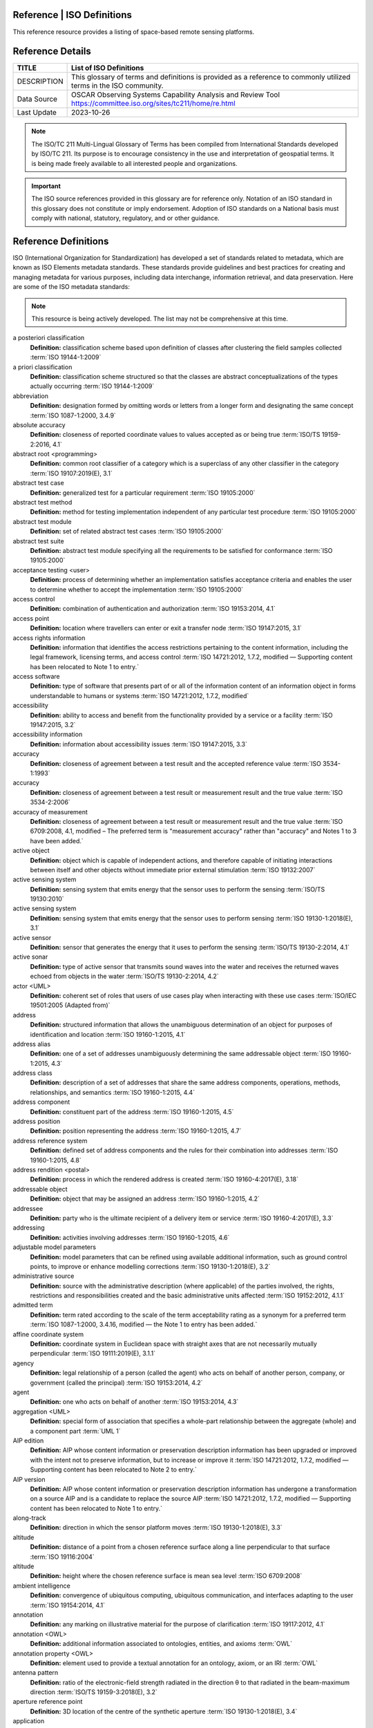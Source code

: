 .. meta::
   :title: Voyager Search | Reference | List of Satellites
   :description: Reference Resource | Provides a list of satellites
   :keywords: terms, term, reference, reference resource, satellite, satellites, instrument

Reference | ISO Definitions
-------------------------------

This reference resource provides a listing of space-based remote sensing platforms. 

Reference Details
-----------

+----------------+-----------------------------------------------------------------+
| TITLE          | List of ISO Definitions                                         |                    
+================+=================================================================+
| DESCRIPTION    | This glossary of terms and definitions is provided as a         |
|                | reference to commonly utilized terms in the ISO community.      |
+----------------+-----------------------------------------------------------------+
| Data Source    | OSCAR Observing Systems Capability Analysis and Review Tool     |
|                | https://committee.iso.org/sites/tc211/home/re.html              |
+----------------+-----------------------------------------------------------------+
| Last Update    | 2023-10-26                                                      |             
+----------------+-----------------------------------------------------------------+

.. Note:: 

   The ISO/TC 211 Multi-Lingual Glossary of Terms has been compiled from International Standards developed by ISO/TC 211. Its purpose is to encourage consistency in the use and interpretation of geospatial terms. It is being made freely available to all interested people and organizations.

.. Important::

   The ISO source references provided in this glossary are for reference only.  Notation of an ISO standard in this glossary does not constitute or imply endorsement. Adoption of ISO standards on a National basis must comply with national, statutory, regulatory, and or other guidance.


Reference Definitions
--------------

ISO (International Organization for Standardization) has developed a set of standards related to metadata, which are known as ISO Elements metadata standards. These standards provide guidelines and best practices for creating and managing metadata for various purposes, including data interchange, information retrieval, and data preservation. Here are some of the ISO metadata standards:

.. note:: 

   This resource is being actively developed. The list may not be comprehensive at this time.


.. glossary::

   Term
   **Definition:**  Definition :term:`ISO Reference`
a posteriori classification
   **Definition:**  classification scheme based upon definition of classes after clustering the field samples collected :term:`ISO 19144-1:2009`
a priori classification
   **Definition:**  classification scheme structured so that the classes are abstract conceptualizations of the types actually occurring :term:`ISO 19144-1:2009`
abbreviation
   **Definition:**  designation formed by omitting words or letters from a longer form and designating the same concept :term:`ISO 1087-1:2000, 3.4.9`
absolute accuracy
   **Definition:**  closeness of reported coordinate values to values accepted as or being true :term:`ISO/TS 19159-2:2016, 4.1`
abstract root <programming>
   **Definition:**  common root classifier of a category which is a superclass of any other classifier in the category :term:`ISO 19107:2019(E), 3.1`
abstract test case
   **Definition:**  generalized test for a particular requirement :term:`ISO 19105:2000`
abstract test method
   **Definition:**  method for testing implementation independent of any particular test procedure :term:`ISO 19105:2000`
abstract test module
   **Definition:**  set of related abstract test cases :term:`ISO 19105:2000`
abstract test suite
   **Definition:**  abstract test module specifying all the requirements to be satisfied for conformance :term:`ISO 19105:2000`
acceptance testing <user>
   **Definition:**  process of determining whether an implementation satisfies acceptance criteria and enables the user to determine whether to accept the implementation :term:`ISO 19105:2000`
access control
   **Definition:**  combination of authentication and authorization :term:`ISO 19153:2014, 4.1`
access point
   **Definition:**  location where travellers can enter or exit a transfer node :term:`ISO 19147:2015, 3.1`
access rights information
   **Definition:**  information that identifies the access restrictions pertaining to the content information, including the legal framework, licensing terms, and access control :term:`ISO 14721:2012, 1.7.2, modified — Supporting content has been relocated to Note 1 to entry.`
access software
   **Definition:**  type of software that presents part of or all of the information content of an information object in forms understandable to humans or systems :term:`ISO 14721:2012, 1.7.2, modified`
accessibility
   **Definition:**  ability to access and benefit from the functionality provided by a service or a facility :term:`ISO 19147:2015, 3.2`
accessibility information
   **Definition:**  information about accessibility issues :term:`ISO 19147:2015, 3.3`
accuracy
   **Definition:**  closeness of agreement between a test result and the accepted reference value :term:`ISO 3534-1:1993`
accuracy
   **Definition:**  closeness of agreement between a test result or measurement result and the true value :term:`ISO 3534-2:2006`
accuracy of measurement
   **Definition:**  closeness of agreement between a test result or measurement result and the true value :term:`ISO 6709:2008, 4.1, modified – The preferred term is "measurement accuracy" rather than "accuracy" and Notes 1 to 3 have been added.`
active object
   **Definition:**  object which is capable of independent actions, and therefore capable of initiating interactions between itself and other objects without immediate prior external stimulation :term:`ISO 19132:2007`
active sensing system
   **Definition:**  sensing system that emits energy that the sensor uses to perform the sensing  :term:`ISO/TS 19130:2010`
active sensing system
   **Definition:**  sensing system that emits energy that the sensor uses to perform sensing :term:`ISO 19130-1:2018(E), 3.1`
active sensor
   **Definition:**  sensor that generates the energy that it uses to perform the sensing :term:`ISO/TS 19130-2:2014, 4.1`
active sonar
   **Definition:**  type of active sensor that transmits sound waves into the water and receives the returned waves echoed from objects in the water  :term:`ISO/TS 19130-2:2014, 4.2`
actor <UML>
   **Definition:**  coherent set of roles that users of use cases play when interacting with these use cases :term:`ISO/IEC 19501:2005 (Adapted from)`
address
   **Definition:**  structured information that allows the unambiguous determination of an object for purposes of identification and location :term:`ISO 19160-1:2015, 4.1`
address alias
   **Definition:**  one of a set of addresses unambiguously determining the same addressable object :term:`ISO 19160-1:2015, 4.3`
address class
   **Definition:**  description of a set of addresses that share the same address components, operations, methods, relationships, and semantics :term:`ISO 19160-1:2015, 4.4`
address component
   **Definition:**  constituent part of the address :term:`ISO 19160-1:2015, 4.5`
address position
   **Definition:**  position representing the address :term:`ISO 19160-1:2015, 4.7`
address reference system
   **Definition:**  defined set of address components and the rules for their combination into addresses :term:`ISO 19160-1:2015, 4.8`
address rendition <postal>
   **Definition:**  process in which the rendered address is created :term:`ISO 19160-4:2017(E), 3.18`
addressable object
   **Definition:**  object that may be assigned an address :term:`ISO 19160-1:2015, 4.2`
addressee
   **Definition:**  party who is the ultimate recipient of a delivery item or service :term:`ISO 19160-4:2017(E), 3.3`
addressing
   **Definition:**  activities involving addresses :term:`ISO 19160-1:2015, 4.6`
adjustable model parameters
   **Definition:**  model parameters that can be refined using available additional information, such as ground control points, to improve or enhance modelling corrections :term:`ISO 19130-1:2018(E), 3.2`
administrative source
   **Definition:**  source with the administrative description (where applicable) of the parties involved, the rights, restrictions and responsibilities created and the basic administrative units affected :term:`ISO 19152:2012, 4.1.1`
admitted term
   **Definition:**  term rated according to the scale of the term acceptability rating as a synonym for a preferred term :term:`ISO 1087-1:2000, 3.4.16, modified — the Note 1 to entry has been added.`
affine coordinate system
   **Definition:**  coordinate system in Euclidean space with straight axes that are not necessarily mutually perpendicular :term:`ISO 19111:2019(E), 3.1.1`
agency
   **Definition:**  legal relationship of a person (called the agent) who acts on behalf of another person, company, or government (called the principal) :term:`ISO 19153:2014, 4.2`
agent
   **Definition:**  one who acts on behalf of another :term:`ISO 19153:2014, 4.3`
aggregation <UML>
   **Definition:**  special form of association that specifies a whole-part relationship between the aggregate (whole) and a component part  :term:`UML 1`
AIP edition
   **Definition:**  AIP whose content information or preservation description information has been upgraded or improved with the intent not to preserve information, but to increase or improve it :term:`ISO 14721:2012, 1.7.2, modified — Supporting content has been relocated to Note 2 to entry.`
AIP version
   **Definition:**  AIP whose content information or preservation description information has undergone a transformation on a source AIP and is a candidate to replace the source AIP :term:`ISO 14721:2012, 1.7.2, modified — Supporting content has been relocated to Note 1 to entry.`
along-track
   **Definition:**  direction in which the sensor platform moves :term:`ISO 19130-1:2018(E), 3.3`
altitude
   **Definition:**  distance of a point from a chosen reference surface along a line perpendicular to that surface :term:`ISO 19116:2004`
altitude
   **Definition:**  height where the chosen reference surface is mean sea level :term:`ISO 6709:2008`
ambient intelligence
   **Definition:**  convergence of ubiquitous computing, ubiquitous communication, and interfaces adapting to the user :term:`ISO 19154:2014, 4.1`
annotation
   **Definition:**  any marking on illustrative material for the purpose of clarification :term:`ISO 19117:2012, 4.1`
annotation <OWL>
   **Definition:**  additional information associated to ontologies, entities, and axioms :term:`OWL`
annotation property <OWL>
   **Definition:**  element used to provide a textual annotation for an ontology, axiom, or an IRI :term:`OWL`
antenna pattern
   **Definition:**  ratio of the electronic-field strength radiated in the direction θ to that radiated in the beam-maximum direction :term:`ISO/TS 19159-3:2018(E), 3.2`
aperture reference point
   **Definition:**  3D location of the centre of the synthetic aperture :term:`ISO 19130-1:2018(E), 3.4`
application
   **Definition:**  manipulation and processing of data in support of user requirements :term:`ISO 19101-1:2014, 4.1.1`
application ontology
   **Definition:**  ontology representing the concepts and relationships in an application schema :term:`ISO 19150-2:2015, 4.1.4`
application schema
   **Definition:**  conceptual schema for data required by one or more applications :term:`ISO 19101-1:2014, 4.1.2`
arc <geometry>
   **Definition:**  segment of a curve :term:`ISO 19107:2019(E), 3.2`
archival information package
   **Definition:**  information package, consisting of the content information and the associated preservation description information (PDI), which is preserved within an OAIS :term:`ISO 14721:2012, 1.7.2, modified`
area recording
   **Definition:**  instantaneously recording an image in a single frame :term:`ISO/TS 19130-2:2014, 4.5`
association <UML>
   **Definition:**  semantic relationship between two or more classifiers that specifies connections among their instances :term:`ISO/IEC 19501`
association <UML>
   **Definition:**  semantic relationship that can occur between typed instances :term:`UML 2`
associative concept system
   **Definition:**  concept system based on associative, i.e. thematic or pragmatic, relations :term:`ISO 12620:1999 (derived from)`
associative concept system
   **Definition:**  concept system based on associative relations :term:`ISO 19146:2018(E), 3.1.1`
associative relation
   **Definition:**  relation between two concepts having a non-hierarchical thematic connection by virtue of experience :term:`ISO 1087-1:2000, 3.2.23`
attitude
   **Definition:**  orientation of a body, described by the angles between the axes of that body's coordinate system and the axes of an external coordinate system :term:`ISO 19116:2019(E), 3.3`
attribute
   **Definition:**  named property of an entity :term:`ISO/IEC 2382:2015, 2121440, modified —  Note 1 to entry replaces Notes 1 and 2 to entry.`
attribute <UML>
   **Definition:**  feature within a classifier that describes a range of values that instances of the classifier may hold :term:`UML 1`
attribute <XML>
   **Definition:**  name-value pair contained in an element :term:`ISO 19136-1:2020(E), 3.1.3`
attribute event
   **Definition:**  value of an attribute of a feature that may apply to only part of the feature  :term:`ISO 19148:2012, 4.1`
attributed feature
   **Definition:**  feature along which an attribute event applies :term:`ISO 19148:2012, 4.2`
authentication
   **Definition:**  verification that a potential partner in a conversation is capable of representing a person or organization :term:`W3C, Web Services Glossary`
authorization
   **Definition:**  determination whether a subject is allowed to have the specified types of access to a particular resource :term:`ISO 19153:2014, 4.5`
azimuth resolution <SAR>
   **Definition:**  resolution in the cross-range direction :term:`ISO 19130-1:2018(E), 3.7`
backscattering coefficient
   **Definition:**  average radar cross section per unit area :term:`ISO/TS 19159-3:2018(E), 3.6`
bag
   **Definition:**  finite, unordered collection of related items (objects or values) that may be repeated :term:`ISO 19107:2003`
band
   **Definition:**  range of wavelengths of electromagnetic radiation that produce a single response by a sensing device. :term:`ISO 19101-2:2018(E), 3.1`
bare earth elevation
   **Definition:**  height of the natural terrain free from vegetation as well as buildings and other man-made structures :term:`ISO/TS 19159-2:2016, 4.3`
barycentric coordinates <coordinate geometry>
   **Definition:**  The definition is located in Linked Files\609_3_3_Def.doc :term:`ISO 19107:2019(E), 3.3`
base representation <moving features>
   **Definition:**  representation, using a local origin and local ordinate vectors, of a geometric object at a given reference time :term:`ISO 19141:2008`
base standard
   **Definition:**  ISO geographic information standard or other information technology standard that is used as a source from which a profile may be constructed :term:`ISO 19106:2004`
basic administrative unit 
   **Definition:**  administrative entity, subject to registration (by law), or recordation [by informal right , or customary right, or another social tenure relationship], consisting of zero or more spatial units against which (one or more) unique and homogeneous rights [e.g. ownership right or land  use right], responsibilities or restrictions are associated to the whole entity, as included in a land administration system :term:`ISO 19152:2012, 4.1.2`
basic service
   **Definition:**  service providing a basic function to other services or applications in a functional manner :term:`ISO 19132:2007`
basic test
   **Definition:**  initial capability test intended to identify clear cases of non-conformance :term:`ISO 19105:2000`
beam width <SAR>
   **Definition:**  useful angular width of the beam of electromagnetic energy :term:`ISO 19130-1:2018(E), 3.8`
bearing
   **Definition:**  horizontal angle at a point relative to a specified direction :term:`ISO 19162:2019(E), 3.1.2`
bearing
   **Definition:**  horizontal angle, tangent or direction at a point :term:`ISO 19107:2019(E), 3.4`
behaviour <UML>
   **Definition:**  observable effects of an operation or event, including its results :term:`ISO/IEC 19501:2005 (Adapted from)`
bicontinuous <mathematics>
   **Definition:**  invertible, continuous and with a continuous inverse :term:`ISO 19107:2019(E), 3.5`
binding
   **Definition:**  specification of a mapping relating the information defined in a content model (data and metadata) to the data format that carries that information :term:`ISO/TS 19163-1:2016, 4.2`
blooming
   **Definition:**  overflow of an over-saturated signal of one pixel to the neighbouring pixel :term:`ISO/TS 19159-1:2014, 4.1`
boresight
   **Definition:**  calibration of a lidar sensor system, equipped with an Inertial Measurement Unit (IMU) and a Global Navigation Satellite System (GNSS), to accurately determine or establish its position and orientation :term:`ISO/TS 19159-2:2016, 4.4`
boundary
   **Definition:**  set that represents the limit of an entity :term:`ISO 19107:2019(E), 3.6`
boundary face
   **Definition:**  face that is used in the 3-dimensional representation of a boundary of a spatial unit :term:`ISO 19152:2012, 4.1.4`
boundary face string
   **Definition:**  boundary forming part of the outside of a spatial unit :term:`ISO 19152:2012, 4.1.5`
breakline
   **Definition:**  linear feature that describes a change in the smoothness or continuity of a surface :term:`ISO/TS 19159-2:2016, 4.5`
broader concept
   **Definition:**  concept which is either a generic concept or a comprehensive concept :term:`ISO 1087-1:2000, 3.2.13`
broadside <SAR>
   **Definition:**  direction orthogonal to the velocity vector and parallel to the plane tangent to the Earth’s ellipsoid at the nadir point of the ARP :term:`ISO 19130-1:2018(E), 3.9`
buffer
   **Definition:**  geometric object that contains all direct positions whose distance from a specified geometric object is less than or equal to a given distance :term:`ISO 19107:2003`
buffer
   **Definition:**  geometric object containing all points and only those points whose distance from a specified geometric object is less than or equal to a given distance use in its construction :term:`ISO 19107:2019(E), 3.7`
building unit
   **Definition:**  component of building (the legal, recorded or informal space of the physical entity) :term:`ISO 19152:2012, 4.1.6`
bypass
   **Definition:**  mechanism to defeat the purpose of a subsystem by avoiding its invocation :term:`W3C, Web Services Glossary`
calendar
   **Definition:**  discrete temporal reference system that provides a basis for defining temporal position to a resolution of one day :term:`ISO 19108:2002`
calendar era
   **Definition:**  sequence of periods of one of the types used in a calendar, counted from a specified event :term:`ISO 19108:2002`
calibrated focal length
   **Definition:**  distance between the perspective centre and the image plane that is the result of balancing positive and negative radial lens distortions during sensor calibration  :term:`ISO 19130-1:2018(E), 3.10`
calibration
   **Definition:**  process of quantitatively defining a system's responses to known, controlled signal inputs :term:`CEOS WGCV`
calibration coefficient
   **Definition:**  ratio of SAR image pixel power to radar cross section without considering additive noise, after the processor gain is normalized to one, and elevation antenna pattern, range and atmospheric attenuation are all corrected :term:`ISO/TS 19159-3:2018(E), 3.8`
calibration curve
   **Definition:**  expression of the relation between indication and corresponding measured quantity value :term:`ISO/IEC Guide 99:2007, 4.31`
calibration validation
   **Definition:**  process of assessing the validity of parameters :term:`ISO/TS 19159-1:2014, 4.4`
candidate route
   **Definition:**  any route that satisfies all constraints of the routing request with the possible exception of optimality of the cost function :term:`ISO 19133:2005`
capability
   **Definition:**  real-world effect that a service provider is able to provide to a service consumer :term:`SOA-RAF`
capability test
   **Definition:**  test designed to determine whether an IUT conforms to a particular characteristic of an International Standard as described in the test purpose :term:`ISO 19105:2000`
cardinality <UML>
   **Definition:**  number of elements in a set :term:`UML 1`
Cartesian coordinate system
   **Definition:**  coordinate system which gives the position of points relative to n mutually perpendicular axes that each has zero curvature :term:`ISO 19162:2015, 4.1.3`
Cartesian coordinate system
   **Definition:**  coordinate system which gives the position of points relative to n mutually perpendicular axes :term:`ISO 19111:2007, 4.2`
Cartesian coordinate system
   **Definition:**  coordinate system in Euclidean space which gives the position of points relative to n mutually perpendicular straight axes all having the same unit of measure :term:`ISO 19111:2019(E), 3.1.2`
catalogue
   **Definition:**  collection of items or an electronic or paper document that contains information about the collection of items :term:`ISO 10303‑227:2005, 3.3.10, modified - Note has been deleted.`
chain of agency
   **Definition:**  sequence of agency where the agent in each relationship is the principal of the next in the chain :term:`ISO 19153:2014, 4.7`
chain of licence
   **Definition:**  sequence of licences that traces a chain of agency, where a licence is granted at each link of the chain, allowing the agent at that link to act as the principal in the next :term:`ISO 19153:2014, 4.8`
character
   **Definition:**  member of a set of elements that is used for the representation, organization, or control of data :term:`ISO/IEC 2382-1:1993`
characteristic
   **Definition:**  abstraction of a property of an object or of a set of objects :term:`ISO 1087-1:2000, 3.2.4`
check point
   **Definition:**  point in object space (ground) used to estimate the positional accuracy of a geospatial dataset against an independent source of greater accuracy :term:`ISO/TS 19159-2:2016, 4.8`
checkpoint
   **Definition:**  point in object space (ground) used to estimate the positional accuracy of a geospatial dataset against an independent source of greater accuracy :term:`ISO/TS 19159-2:2016, 4.8`
child address
   **Definition:**  address defined relative to a parent address :term:`ISO 19160-1:2015, 4.9`
child addressable object
   **Definition:**  addressable object that is addressed relative to another addressable object :term:`ISO 19160-1:2015, 4.10`
child element <XML>
   **Definition:**  immediate descendant element of an element :term:`ISO 19136-1:2020(E), 3.1.5`
circular sequence
   **Definition:**  sequence which has no logical beginning and is therefore equivalent to any circular shift of itself; hence the last item in the sequence is considered to precede the first item in the sequence :term:`ISO 19107:2003`
citation
   **Definition:**  information object containing information that directs a reader's or user's attention from one resource to another :term:`ISO 24619:2011, 3.1.16`
clarification
   **Definition:**  non-substantive change to a register item :term:`ISO 19135-1:2015, 4.1.1`
class <OWL>
   **Definition:**  set of individuals :term:`OWL`
class <UML>
   **Definition:**  description of a set of objects that share the same attributes, operations, methods, relationships, and semantics :term:`UML 1`
classification
   **Definition:**  abstract representation of real world phenomena using classifiers :term:`ISO 19144-1:2009`
classification system
   **Definition:**  system for assigning objects to classes :term:`ISO 19144-1:2009`
classified object
   **Definition:**  spatial object, temporal object, or spatiotemporal object assigned to a specific legend class :term:`ISO 19144-1:2009`
classifier
   **Definition:**  definition used to assign objects to legend classes :term:`ISO 19144-1:2009`
classifier <UML>
   **Definition:**  mechanism that describes behavioural and structural features :term:`ISO/IEC 19501`
classifier <UML>
   **Definition:**  mechanism that describes behavioural and structural features in any combination :term:`UML 1`
client
   **Definition:**  software component that can invoke an operation from a server :term:`ISO 19128:2005`
closure
   **Definition:**  union of the interior and boundary of a topological or geometric object :term:`ISO 19107:2003`
closure
   **Definition:**  union of the interior and boundary of a topological object or geometric object :term:`ISO 19107:2019(E), 3.8`
cluster
   **Definition:**  collection of targets potentially heterogeneous (each satisfying a different query criteria) whose locations fall within a small neighbourhood. :term:`ISO 19132:2007`
coboundary
   **Definition:**  set of topological primitives of higher topological dimension associated with a particular topological object, such that this topological object is in each of their boundaries :term:`ISO 19107:2019(E), 3.9`
code
   **Definition:**  representation of a label according to a specified scheme :term:`ISO 19118:2011, 4.3`
codelist
   **Definition:**  value domain including a code for each permissible value :term:`ISO 19136-1:2020(E), 3.1.7`
codespace
   **Definition:**  rule or authority for a code, name, term or category :term:`ISO 19136-1:2020(E), 3.1.8`
co-domain <mathematics> 
   **Definition:**  acceptable target values of a function :term:`ISO 19107:2019(E), 3.80`
complex feature
   **Definition:**  feature composed of other features :term:`ISO 19109:2015, 4.3`
complex image
   **Definition:**  first-level product produced by processing SAR Phase History Data :term:`ISO/TS 19130-2:2014, 4.11`
complex symbol
   **Definition:**  symbol composed of other symbols of different types :term:`ISO 19117:2012, 4.3`
component <postal address>
   **Definition:**  constituent part of a postal address :term:`ISO 19160-4:2017(E), 3.12`
component <UML>
   **Definition:**  modular, deployable, and replaceable part of a system that encapsulates implementation and exposes a set of interfaces :term:`ISO/IEC 19501`
component <UML>
   **Definition:**  representation of a modular part of a system that encapsulates its contents and whose manifestation is replaceable within its environment :term:`UML 2`
composite curve
   **Definition:**  sequence of curves such that each curve (except the first) starts at the end point of the previous curve in the sequence :term:`ISO 19136-1:2020(E), 3.1.9`
composite solid
   **Definition:**  connected set of solids adjoining one another along shared boundary surfaces :term:`ISO 19136-1:2020(E), 3.1.10`
composite surface
   **Definition:**  connected set of surfaces adjoining one another along shared boundary curves :term:`ISO 19136-1:2020(E), 3.1.11`
composition <UML>
   **Definition:**  form of aggregation which requires that a part instance be included in at most one composite at a time, and that the composite object is responsible for the creation and destruction of the parts :term:`ISO/IEC 19501`
composition <UML>
   **Definition:**  aggregation where the composite object (whole) has responsibility for the existence and storage of the composed objects (parts) :term:`UML 2`
compound coordinate reference system
   **Definition:**  coordinate reference system using at least two independent coordinate reference systems :term:`ISO 19111:2019(E), 3.1.3`
compound registry
   **Definition:**  registry containing multiple registers that share the same item classes and coordinated management of a common characteristic :term:`ISO 19126:2009`
compound symbol
   **Definition:**  symbol composed of other symbols of the same type :term:`ISO 19117:2012, 4.4`
compression
   **Definition:**  technique used for the reduction of space used by data :term:`ISO 19145:2013, 4.1.1`
compression service
   **Definition:**  service that accomplishes compression :term:`ISO 19145:2013, 4.1.2`
computational geometry
   **Definition:**  manipulation of and calculations with geometric representations for the implementation of geometric operations :term:`ISO 19107:2003`
computational topology
   **Definition:**  topological concepts, structures and algebra that aid, enhance or define operations on topological objects usually performed in computational geometry :term:`ISO 19107:2003`
computational viewpoint
   **Definition:**  viewpoint on a system and its environment that enables distribution through functional decomposition of the system into objects which interact at interfaces  :term:`ISO/IEC 10746-3:1996`
computational viewpoint
   **Definition:**  viewpoint on an ODP system and its environment that enables distribution through functional decomposition of the system into objects which interact at interfaces :term:`ISO/IEC 10746-3:2015, 4.1.1.3`
concatenated operation
   **Definition:**  coordinate operation consisting of sequential application of multiple coordinate operations :term:`ISO 19111:2019(E), 3.1.4`
concept
   **Definition:**  unit of knowledge created by a unique combination of characteristics :term:`ISO 1087-1:2000, 3.2.1`
concept field
   **Definition:**  unstructured set of thematically related concepts :term:`ISO 1087-1:2000, 3.2.10`
concept harmonization
   **Definition:**  activity leading to the establishment of a correspondence between two or more closely related or overlapping concepts having professional, technical, scientific, social, economic, linguistic, cultural or other differences, in order to eliminate or reduce minor differences between them :term:`ISO 860:2007, 3.1`
concept system
   **Definition:**  set of concepts structured according to the relations among them :term:`ISO 1087-1:2000, 3.2.11`
conceptual formalism
   **Definition:**  set of modelling concepts used to describe a conceptual model :term:`ISO 19101-1:2014, 4.1.4`
conceptual model
   **Definition:**  model that defines concepts of a universe of discourse :term:`ISO 19101-1:2014, 4.1.5`
conceptual schema
   **Definition:**  formal description of a conceptual model :term:`ISO 19101-1:2014, 4.1.6`
conceptual schema language
   **Definition:**  formal language based on a conceptual formalism for the purpose of representing conceptual schemas :term:`ISO 19101-1:2014, 4.1.7`
conditional feature portrayal function
   **Definition:**  function that maps a geographic feature to a symbol based on some condition evaluated against a property or attribute of a feature :term:`ISO 19117:2012, 4.5`
conformal, adj.
   **Definition:**  angle-preserving :term:`ISO 19107:2019(E), 3.10`
conformance
   **Definition:**  fulfilment of specified requirements :term:`ISO 19105:2000`
conformance assessment process
   **Definition:**  process for assessing the conformance of an implementation to an International Standard :term:`ISO 19105:2000`
conformance clause
   **Definition:**  clause defining what is necessary in order to meet the requirements of the International Standard :term:`ISO 19105:2000`
conformance quality level
   **Definition:**  threshold value or set of threshold values for data quality results used to determine how well a dataset meets the criteria set forth in its product specification or user requirements :term:`ISO 19114:2003, 4.1`
conformance quality level
   **Definition:**  threshold value or set of threshold values for data quality results used to determine how well a dataset meets the criteria set forth in its data product specification or user requirements :term:`ISO 19157:2013, 4.4`
conformance test report
   **Definition:**  summary of the conformance to the International Standard as well as all the details of the testing that supports the given overall summary :term:`ISO 19105:2000`
conformance testing
   **Definition:**  testing of a product to determine the extent to which the product is a conforming implementation :term:`ISO 19105:2000`
conforming implementation
   **Definition:**  implementation which satisfies the requirements :term:`ISO 19105:2000`
connected
   **Definition:**  property of a geometric object implying that any two direct positions on the object can be placed on a curve that remains totally within the object :term:`ISO 19107:2003`
connected
   **Definition:**  property of a topological space implying that only the entire space or the empty set are the only subsets which are both open and closed :term:`ISO 19107:2019(E), 3.11`
connected node
   **Definition:**  node that starts or ends one or more edges :term:`ISO 19107:2019(E), 3.12`
constraint 
   **Definition:**  restriction on how a link or turn may be traversed by a vehicle, such as vehicle classification, physical or temporal constraint :term:`ISO 19133:2005`
constraint <UML>
   **Definition:**  semantic condition or restriction :term:`ISO/IEC 19501`
constraint <UML>
   **Definition:**  condition or restriction expressed in natural language text or in a machine readable language for the purpose of declaring some of the semantics of an element :term:`UML 2`
construct <postal address>
   **Definition:**  postal address component combining postal address elements which together form a logical portion of a postal address :term:`ISO 19160-4:2017(E), 3.13`
content information
   **Definition:**  set of information that is the original target of preservation or that includes part or all of that information :term:`ISO 14721:2012, 1.7.2, modified — Supporting content has been relocated to Note 1 to entry.`
content model
   **Definition:**  information view of an application schemas :term:`ISO/TS 19129:2009`
context
   **Definition:**  aspects or properties of an entity that affect the behaviour or expectations of that entity in any given situation :term:`ISO 19154:2014, 4.4`
context-awareness
   **Definition:**  integrated operations to collect and deliver context specific information, and convert it to tailored data for each user :term:`ISO 19154:2014, 4.5`
continuous change
   **Definition:**  change in an attribute whose type has a distance measure such that its value can be assumed to take on intermediate values between two known measurements :term:`ISO 19132:2007`
continuous coverage
   **Definition:**  coverage that returns different values for the same feature attribute at different direct positions within a single spatial object, temporal object, or spatiotemporal object in its domain :term:`ISO 19123:2005`
contract
   **Definition:**  agreement between two or more principals that creates in each principal a duty to do or not do something and a right to performance of the other's duty or a remedy for the breach of the other's duty :term:`FindLaw, modified`
control body
   **Definition:**  group of technical experts that makes decisions regarding the content of a register :term:`ISO 19135-1:2015, 4.1.2`
control point <coordinate geometry>
   **Definition:**  point used in the construction of a geometry that partially controls its shape but does not necessarily lie on the geometry :term:`ISO 19107:2019(E), 3.13`
conversion
   **Definition:**  transformation from one format to another :term:`ISO 19145:2013, 4.1.3`
conversion rule
   **Definition:**  rule for converting instances in the input data structure to instances in the output data structure :term:`ISO 19118:2011, 4.7`
conversion service
   **Definition:**  service that invokes a converter :term:`ISO 19145:2013, 4.1.4`
converter
   **Definition:**  resource that performs conversion :term:`ISO 19145:2013, 4.1.5`
convex <geometry>
   **Definition:**  containing all points on a "line" joining two interior points :term:`ISO 19107:2019(E), 3.14`
convex hull
   **Definition:**  smallest convex set containing a given geometric object :term:`ISO 19107:2019, 3.15`
convex set
   **Definition:**  geometric set in which any direct position on the straight-line segment joining any two direct positions in the geometric set is also contained in the geometric set :term:`Dictionary of Computing, Fourth Edition, Oxford University Press`
coordinate
   **Definition:**  one of a sequence of n numbers designating the position of a point in n-dimensional space  :term:`ISO 19111:2007`
coordinate
   **Definition:**  one of a sequence of numbers designating the position of a point :term:`ISO 19111:2019(E), 3.1.5`
coordinate conversion
   **Definition:**  coordinate operation in which both coordinate reference systems are based on the same datum :term:`ISO 19111:2007`
coordinate conversion
   **Definition:**  coordinate operation that changes coordinates in a source coordinate reference system to coordinates in a target coordinate reference system in which both coordinate reference systems are based on the same datum :term:`ISO 19111:2019(E), 3.1.6`
coordinate dimension
   **Definition:**  number of measurements or axes needed to describe a position in a coordinate system :term:`ISO 19107:2003`
coordinate dimension <coordinate geometry>
   **Definition:**  number of separate decisions needed to describe a position in a coordinate system :term:`ISO 19107:2019(E), 3.17`
coordinate epoch
   **Definition:**  epoch to which coordinates in a dynamic coordinate reference system are referenced :term:`ISO 19111:2019(E), 3.1.7`
coordinate operation
   **Definition:**  change of coordinates, based on a one-to-one relationship, from one coordinate reference system to another :term:`ISO 19111:2007`
coordinate operation
   **Definition:**  process using a mathematical model, based on a one-to-one relationship, that changes coordinates in a source coordinate reference system to coordinates in a target coordinate reference system, or that changes coordinates at a source coordinate epoch to coordinates at a target coordinate epoch within the same coordinate reference system :term:`ISO 19111:2019(E), 3.1.8`
coordinate reference system
   **Definition:**  coordinate system that is related to an object by a datum :term:`ISO 19111:2019(E), 3.1.9`
coordinate set
   **Definition:**  collection of coordinate tuples related to the same coordinate reference system :term:`ISO 19111:2007`
coordinate set
   **Definition:**  collection of coordinate tuples referenced to the same coordinate reference system and if that coordinate reference system is dynamic also to the same coordinate epoch :term:`ISO 19111:2019(E), 3.1.10`
coordinate system
   **Definition:**  set of mathematical rules for specifying how coordinates are to be assigned to points :term:`ISO 19111:2019(E), 3.1.11`
coordinate transformation
   **Definition:**  coordinate operation in which the two coordinate reference systems are based on different datums :term:`ISO 19111:2007`
coordinate transformation
   **Definition:**  coordinate operation that changes coordinates in a source coordinate reference system to coordinates in a target coordinate reference system in which the source and target coordinate reference systems are based on different datums :term:`ISO 19111:2019(E), 3.1.12`
coordinate tuple
   **Definition:**  tuple composed of a sequence of coordinates :term:`ISO 19111:2007`
coordinate tuple
   **Definition:**  tuple composed of coordinates :term:`ISO 19111:2019(E), 3.1.13`
Coordinated Universal Time (UTC)
   **Definition:**  time scale maintained by the Bureau International des Poids et Mesures (International Bureau of Weights and Measures) and the International Earth Rotation Service (IERS) that forms the basis of a coordinated dissemination of standard frequencies and time :term:`ITU-R Rec.TF.686-1 (1997)`
copyleft 
   **Definition:**  licence that accompanies some open source software that details how the software and its accompanying source code can be freely copied, distributed and modified :term:`ISO 19153:2014, 4.10`
correction
   **Definition:**  compensation for an estimated systematic effect :term:`ISO/IEC Guide 99:2007, 2.53`
correctness
   **Definition:**  correspondence with the universe of discourse :term:`ISO 19157:2013, 4.5`
Correspondence Model
   **Definition:**  functional relationship between ground and image coordinates based on the correlation between a set of ground control points and their corresponding image coordinates :term:`ISO 19130-1:2018(E), 3.14`
cost function
   **Definition:**  function that associates a measure (cost) to a route :term:`ISO 19133:2005`
coupling
   **Definition:**  linkage of two or more software systems through information transfer or messaging :term:`ISO 19132:2007`
coverage
   **Definition:**  feature that acts as a function to return values from its range for any direct position within its spatial, temporal or spatiotemporal domain :term:`ISO 19123:2005`
coverage geometry
   **Definition:**  configuration of the domain of a coverage described in terms of coordinates :term:`ISO 19123:2005`
cross-map entry
   **Definition:**  part of a cross-mapping data collection which documents the cross-mapped relationships between two concepts :term:`ISO 19146:2018(E), 3.1.6`
cross-map register
   **Definition:**  register of cross-map entries :term:`ISO 19146:2018(E), 3.1.7`
cross-mapping
   **Definition:**  comparison of terminology entries from different domains to determine their semantic equivalence :term:`ISO 19146:2010`
cross-mapping
   **Definition:**  comparison of terminological entries from different domains to determine their semantic relationship :term:`ISO 19146:2018(E), 3.1.8`
cross-talk
   **Definition:**  any signal or circuit unintentionally affecting another signal or circuit :term:`ISO/TS 19159-3:2018(E), 3.10`
cross-track
   **Definition:**  perpendicular to the direction in which the collection platform moves :term:`ISO 19130-1:2018(E), 3.15`
curvature vector <differential geometry>
   **Definition:**  second derivative of a curve parameterized by arc length, at a point :term:`ISO 19107:2019(E), 3.19`
curve
   **Definition:**  1-dimensional geometric primitive, representing the continuous image of a line :term:`ISO 19136-1:2020(E), 3.1.17`
curve segment
   **Definition:**  1-dimensional geometric object used to represent a continuous component of a curve using homogeneous interpolation and definition methods :term:`ISO 19107:2003`
customer
   **Definition:**  organization or person that receives a product :term:`ISO 9000:2005`
cycle <geometry, topology>
   **Definition:**  bounded spatial object with an empty boundary :term:`ISO 19107:2019(E), 3.20`
cycle<geometry>
   **Definition:**  spatial object without a boundary :term:`ISO 19107:2003`
cylindrical coordinate system
   **Definition:**  three-dimensional coordinate system with two distance and one angular coordinates :term:`ISO 19111:2007`
cylindrical coordinate system
   **Definition:**  three-dimensional coordinate system in Euclidean space in which position is specified by two linear coordinates and one angular coordinate :term:`ISO 19111:2019(E), 3.1.14`
dark current
   **Definition:**  output current of a photoelectric detector (or of its cathode) in the absence of incident radiation :term:`ISO/TS 19159-1:2014, 4.6`
dark current noise
   **Definition:**  noise of current at the output of a detector, when no optical radiation is sensed :term:`ISO/TS 19159-1:2014, 4.7`
dark signal non uniformity 
   **Definition:**  response of a detector element if no visible or infrared light is present :term:`ISO/TS 19159-1:2014, 4.8`
data
   **Definition:**  reinterpretable representation of information in a formalised manner suitable for communication, interpretation, or processing :term:`ISO/IEC 2382-1:1993`
data category
   **Definition:**  result of the specification of a specific type of terminological data :term:`ISO 10241-1:2011, 3.1.4`
data compaction
   **Definition:**  reduction of the number of data elements, bandwidth, cost, and time for the generation, transmission, and storage of data without loss of information by eliminating unnecessary redundancy, removing irrelevancy, or using special coding :term:`ANSI T1.523-2001`
data compression
   **Definition:**  reducing either the amount of storage space required to store a given amount of data, or the length of message required to transfer a given amount of information :term:`ISO/TS 19129:2009`
data dictionary
   **Definition:**  formal repository of terms used to describe data :term:`ISO 14721:2012, 1.7.2, modified`
data dissemination session
   **Definition:**  delivery of media or a single telecommunications session that provides data to a consumer :term:`ISO 14721:2012, 1.7.2, modified — Supporting content has been relocated to Note 1 to entry.`
data element
   **Definition:**  unit of data that, in a certain context, is considered indivisible :term:`ISO 19118:2005, 4.9`
data interchange
   **Definition:**  delivery, receipt and interpretation of data :term:`ISO 19118:2011, 4.9`
data level
   **Definition:**  level containing data describing specific instances :term:`ISO 19101:2002, 4.8`
data point <coordinate geometry>
   **Definition:**  point that lies on the geometry :term:`ISO 19107:2019(E), 3.21`
data product
   **Definition:**  dataset or dataset series that conforms to a data product specification :term:`ISO 19131:2007`
data product specification
   **Definition:**  detailed description of a dataset or dataset series together with additional information that will enable it to be created, supplied to and used by another party :term:`ISO 19131:2007`
data property <OWL>
   **Definition:**  semantic association between an individual and a typed literal :term:`OWL`
data quality basic measure
   **Definition:**  generic data quality measure used as a basis for the creation of specific data quality measures :term:`ISO 19157:2013, 4.7`
data quality date
   **Definition:**  date or range of dates on which a data quality measure is applied :term:`ISO 19113:2002, 4.4`
data quality element
   **Definition:**  quantitative component documenting the quality of a dataset :term:`ISO 19101:2002, 4.9`
data quality evaluation procedure
   **Definition:**  operation(s) used in applying and reporting quality evaluation methods and their results :term:`ISO 19113:2002, 4.6`
data quality measure
   **Definition:**  evaluation of a data quality subelement :term:`ISO 19113:2002, 4.7`
data quality overview element
   **Definition:**  non-quantitative component documenting the quality of a dataset :term:`ISO 19101:2002, 4.10`
data quality result
   **Definition:**  value or set of values resulting from applying a data quality measure or the outcome of evaluating the obtained value or set of values against a specified conformance quality level :term:`ISO 19113:2002, 4.9`
data quality scope
   **Definition:**  extent or characteristic(s) of the data for which quality information is reported :term:`ISO 19113:2002, 4.10`
data quality subelement
   **Definition:**  component of a data quality element describing a certain aspect of that data quality element :term:`ISO 19113:2002, 4.11`
data quality value type
   **Definition:**  value type for reporting a data quality result :term:`ISO 19113:2002, 4.12`
data quality value unit
   **Definition:**  value unit for reporting a data quality result :term:`ISO 19113:2002, 4.13`
data submission session
   **Definition:**  delivery of media or a single telecommunications session that provides data to an OAIS :term:`ISO 14721:2012, 1.7.2, modified — Supporting content has been relocated to Note 1 to entry.`
data transfer
   **Definition:**  movement of data from one point to another over a medium :term:`ISO 19118:2011, 4.10`
data type
   **Definition:**  specification of a value domain with operations allowed on values in this domain :term:`ISO 19103:2015, 4.14`
dataset
   **Definition:**  identifiable collection of data :term:`ISO 19115-1:2014, 4.3`
dataset series
   **Definition:**  collection of datasets sharing the same product specification :term:`ISO 19115:2003, 4.3`
dataset series
   **Definition:**  collection of datasets sharing common characteristics :term:`ISO 19115-1:2014, 4.4`
datatype <OWL>
   **Definition:**  entities that refer to a set of concrete data values :term:`OWL`
datum
   **Definition:**  parameter or set of parameters that define the position of the origin, the scale, and the orientation of a coordinate system :term:`ISO 19111:2007`
datum
   **Definition:**  parameter or set of parameters that realize the position of the origin, the scale, and the orientation of a coordinate system :term:`ISO 19111:2019(E), 3.1.15`
datum ensemble
   **Definition:**  group of multiple realizations of the same terrestrial or vertical reference system that, for approximate spatial referencing purposes, are not significantly different :term:`ISO 19111:2019(E), 3.1.16`
day
   **Definition:**  period having a duration nominally equivalent to the periodic time of the Earth's rotation around its axis :term:`ISO 19108:2002`
definition
   **Definition:**  representation of a concept by a descriptive statement which serves to differentiate it from related concepts :term:`ISO 1087-1:2000, 3.3.1`
Delaunay triangulation
   **Definition:**  network of triangles such that  the circle passing through the vertices of any triangle does not contain, in its interior, the vertex of any other triangle :term:`ISO 19123:2005`
delimiting characteristic
   **Definition:**  essential characteristic used for distinguishing a concept from related concepts :term:`ISO 1087-1:2000, 3.2.7`
delivery <postal>
   **Definition:**  process in which a postal item leaves the responsibility of the postal operator through being handed over to, or left for collection by, the addressee, the mailee or an authorized representative, or deposited in a private letter box accessible to one or other of these :term:`ISO 19160-4:2017(E), 3.4`
delivery address <postal>
   **Definition:**  postal address which the postal operator is requested to use to deliver the postal item :term:`ISO 19160-4:2017(E), 3.5`
delivery point <postal>
   **Definition:**  physical location recognized by a postal operator as a valid location at which delivery may occur :term:`ISO 19160-4:2017(E), 3.6`
dependency <UML>
   **Definition:**  relationship between two modelling elements, in which a change to one modelling element (the independent element) will affect the other modelling element (the dependent element) :term:`ISO/IEC 19501`
dependency <UML>
   **Definition:**  relationship that signifies that a single or a set of model elements requires other model elements for their specification or implementation :term:`UML 2`
deprecated term
   **Definition:**  term rated according to the scale of the term acceptability rating as undesired :term:`ISO 1087-1:2000, 3.4.17`
depression angle
   **Definition:**  vertical angle from the platform horizontal plane to the slant range direction, usually measured at the ARP :term:`ISO/TS 19130-2:2014, 4.13`
depth
   **Definition:**  distance of a point from a chosen reference surface measured downward along a line perpendicular to that surface :term:`ISO 19111:2007`
depth
   **Definition:**  distance of a point from a chosen vertical reference surface downward along a line that is perpendicular to that surface :term:`ISO 19111:2019(E), 3.1.17`
derived coordinate reference system
   **Definition:**  coordinate reference system that is defined through the application of a specified coordinate conversion to the coordinates within a previously established coordinate reference system :term:`ISO 19111:2019(E), 3.1.18`
design coordinate reference system
   **Definition:**  engineering coordinate reference system in which the base representation of a moving object is specified :term:`ISO 19141:2008`
designated community
   **Definition:**  identified group of potential consumers who should be able to understand a particular set of information :term:`ISO 14721:2012, 1.7.2, modified — Supporting content has been relocated to Note 1 to entry.`
designation
   **Definition:**  representation of a concept by a sign which denotes it :term:`ISO 1087-1:2000, 3.4.1`
designator
   **Definition:**  representation of a concept by a sign which denotes it :term:`ISO 1087-1:2000, 3.4.1`
detector
   **Definition:**  device that generates an output signal in response to an energy input :term:`ISO 19130-1:2018(E), 3.18`
deviation
   **Definition:**  divergence from a plan or the normal situation :term:`ISO 19147:2015, 3.4`
diameter <metric>
   **Definition:**  maximum distance between two points in the set of points :term:`ISO 19107:2019(E), 3.22`
Differential Global Navigational Satellite System
   **Definition:**  enhancement to Global Positioning System that uses GNSS and DGNSS to broadcast the difference between the positions indicated by the satellite systems and the known fixed positions :term:`ISO/TS 19130-2:2014, 4.14`
digital elevation model
   **Definition:**  dataset of elevation values that are assigned algorithmically to 2-dimensional coordinates :term:`ISO 19101-2:2018(E), 3.5`
digital item
   **Definition:**  structured digital object [asset, work, service, data or information] with a standard representation, identification and metadata framework :term:`ISO/IEC TR 21000-1:2004`
digital licence
   **Definition:**  document or its representation that specifies the rights granted to a particular user or organization with respect to a specific content or group of content :term:`ISO 19153:2014, 4.11`
digital migration
   **Definition:**  transfer of digital information, while intending to preserve it, within the OAIS :term:`ISO 14721:2012, 1.7.2, modified — Supporting content has been relocated to Note 1 to entry.`
digital number 
   **Definition:**  integer value representing a measurement as detected by a sensor :term:`ISO 19101-2:2018(E), 3.6`
digital object
   **Definition:**  object composed of a set of bit sequences :term:`ISO 14721:2012, 1.7.2, modified`
digital rights management
   **Definition:**  packaging, distributing, controlling, and tracking content based on rights and licensing information :term:`ISO 19153:2014, 4.12`
digital surface model
   **Definition:**  digital elevation model (DEM) that depicts the elevations of the top surfaces of buildings, trees, towers, and other features elevated above the bare earth :term:`ISO/TS 19159-2:2016, 4.12`
digital terrain model
   **Definition:**  digital elevation model (DEM) that incorporates the elevation of important topographic features on the land. :term:`ISO/TS 19159-2:2016, 4.13`
Dijkstra graph
   **Definition:**  positively weighted directed graph appropriately configured to execute a shortest path search :term:`ISO 19133:2005`
direct evaluation method
   **Definition:**  method of evaluating the quality of a dataset based on inspection of the items within the dataset :term:`ISO 19157:2013, 4.10`
direct geodetic problem <differential geometry, geodesy>
   **Definition:**  problem that given a point on a surface and the direction and distance from that point to a second point along a geodesic, determines that second point :term:`ISO 19107:2019(E), 3.39`
direct position
   **Definition:**  position described by a single set of coordinates within a coordinate reference system :term:`ISO 19136-1:2020(E), 3.1.20`
directed edge
   **Definition:**  directed topological object that represents an association between an edge and one of its orientations :term:`ISO 19107:2019(E), 3.23`
directed face
   **Definition:**  directed topological object that represents an association between a face and one of its orientations :term:`ISO 19107:2019(E), 3.24`
directed node
   **Definition:**  directed topological object that represents an association between a node and one of its orientations :term:`ISO 19107:2019(E), 3.25`
directed solid
   **Definition:**  directed topological object that represents an association between a topological solid and one of its orientations :term:`ISO 19107:2019(E), 3.26`
directed topological object
   **Definition:**  topological object that represents a logical association between a topological primitive and one of its orientations :term:`ISO 19107:2003`
discrete change
   **Definition:**  change in an attribute value such that it can be assumed to have changed without having taken intermediate values between two known measurements :term:`ISO 19132:2007`
discrete coverage
   **Definition:**  coverage that returns the same feature attribute values for every direct position within any single spatial object, temporal object, or spatiotemporal object in its domain :term:`ISO 19123:2005`
discrete spatiotemporal object
   **Definition:**  temporal sequence of object representations depicting the same spatial feature at different times :term:`ISO 19132:2007`
dissemination information package
   **Definition:**  information package, derived from one or more AIPs, and sent by archives to the consumer in response to a request to the OAIS :term:`ISO 14721:2012, 1.7.2, modified`
distance <geometry, metric spaces>
   **Definition:**  minimal length of a curve that joins the two points or geometries :term:`ISO 19107:2019(E), 3.27`
distance measure
   **Definition:**  measure of the pairs of values of an attribute type that assigns a numeric value that is positive, symmetric and satisfies the triangular inequality :term:`ISO 19132:2007`
distance metric
   **Definition:**  measure of the pairs of values of an attribute type that assigns a numeric value that is positive, symmetric, and satisfies the triangular inequality :term:`ISO 19132:2007`
distribution transparency
   **Definition:**  property of hiding from a particular user the potential behaviour of some parts of a distributed system :term:`ISO/IEC 10746-2:2009, 11.1.1`
document <XML>
   **Definition:**  well-formed data object :term:`W3C XML`
domain
   **Definition:**  well-defined set :term:`ISO 19109:2015, 4.8`
domain <general vocabulary)
   **Definition:**  distinct area of human knowledge to which a terminological record is assigned :term:`ISO 12620:1999 (derived from)`
domain <general vocabulary>
   **Definition:**  distinct area of human knowledge to which a terminological entry is assigned :term:`ISO 19104:2016, 4.11`
domain <ontology>
   **Definition:**  restriction to constrain the subject class which participates in a subject-predicate-object triple :term:`ISO 19150-4:2019(E), 3.1.12`
domain <postal address>
   **Definition:**  an area in which a set of specific postal address types and postal address renderings is prescribed by postal operators :term:`ISO 19160-4:2017(E), 3.14`
domain concept
   **Definition:**  concept that is associated with a specific domain :term:`ISO 19146:2018(E), 3.1.13`
domain feature
   **Definition:**  feature of a type defined within a particular application domain  :term:`ISO 19156:2011, 4.4`
Doppler angle <SAR>
   **Definition:**  angle between the velocity vector and the range vector. :term:`ISO 19130-1:2018(E), 3.19`
Doppler shift
   **Definition:**  wavelength change resulting from relative motion of source and detector :term:`ISO 19130-1:2018(E), 3.20`
draught
   **Definition:**  vertical distance, at any section of a vessel from the surface of the water to the bottom of the keel :term:`IHO Hydrographic Dictionary, S-32, Fifth Edition`
dynamic conversion
   **Definition:**  online and real time conversion of data :term:`ISO 19145:2013, 4.1.8`
dynamic coordinate reference system
   **Definition:**  coordinate reference system that has a dynamic reference frame :term:`ISO 19111:2019(E), 3.1.19`
dynamic datum
   **Definition:**  reference frame in which the defining parameters include time evolution :term:`ISO 19111:2019(E), 3.1.20`
dynamic reference frame
   **Definition:**  reference frame in which the defining parameters include time evolution :term:`ISO 19111:2019(E), 3.1.20`
easting
   **Definition:**  distance in a coordinate system, eastwards (positive) or westwards (negative) from a north-south reference line :term:`ISO 19111:2019(E), 3.1.21`
edge
   **Definition:**  1-dimensional topological primitive :term:`ISO 19107:2019(E), 3.29`
edge-node graph
   **Definition:**  graph embedded within a topological complex composed of all of the edges and connected nodes within that complex :term:`ISO 19107:2019(E), 3.30`
e-government
   **Definition:**  digital interaction between a government and citizens, government and businesses, and between government agencies :term:`ISO 19101-1:2014, 4.1.10`
element <postal address>
   **Definition:**  postal address component that has a well-defined conceptual meaning with significance for customer or postal processing purposes and is not itself made up of subordinate components :term:`ISO 19160-4:2017(E), 3.15`
element <XML>
   **Definition:**  basic information item of an XML document containing child elements, attributes and character data :term:`ISO 19136-1:2020(E), 3.1.23`
ellipsoid
   **Definition:**  surface formed by the rotation of an ellipse about a main axis :term:`ISO 19111:2007`
ellipsoid <geodesy>
   **Definition:**  geometric reference surface embedded in 3D Euclidean space formed by an ellipse that is rotated about a main axis :term:`ISO 19111:2019(E), 3.1.22`
ellipsoid <geodesy>
   **Definition:**  geometric reference surface embedded in 3D Euclidean space represented by an ellipsoid of revolution where the rotation is about the polar axis :term:`ISO 19107:2019(E), 3.31`
ellipsoidal coordinate system
   **Definition:**  coordinate system in which position is specified by geodetic latitude, geodetic longitude and (in the three-dimensional case) ellipsoidal height :term:`ISO 19111:2019(E), 3.1.23`
ellipsoidal height
   **Definition:**  distance of a point from the ellipsoid measured along the perpendicular from the ellipsoid to this point positive if upwards or outside of the ellipsoid :term:`ISO 19111:2007`
ellipsoidal height
   **Definition:**  distance of a point from the reference ellipsoid along the perpendicular from the reference ellipsoid to this point, positive if upwards or outside of the reference ellipsoid :term:`ISO 19111:2019(E), 3.1.24`
ellipsoidal latitude
   **Definition:**  angle from the equatorial plane to the perpendicular to the ellipsoid through a given point, northwards treated as positive :term:`ISO 19111:2019(E), 3.1.32`
ellipsoidal longitude
   **Definition:**  angle from the prime meridian plane to the meridian plane of a given point, eastward treated as positive :term:`ISO 19111:2019(E), 3.1.33`
empty set <mathematics>
   **Definition:**  set without any elements :term:`ISO 19107:2019(E), 3.32`
encoding
   **Definition:**  conversion of data into a series of codes :term:`ISO 19118:2011, 4.13`
encoding rule
   **Definition:**  identifiable collection of conversion rules that define the encoding for a particular data structure :term:`ISO 19118:2011, 4.14`
encoding service
   **Definition:**  software component that has an encoding rule implemented :term:`ISO 19118:2011, 4.15`
end node
   **Definition:**  node in the boundary of an edge that corresponds to the end point of that edge as a curve in any valid geometric realization of a topological complex in which the edge is used :term:`ISO 19107:2003`
end node <topology>
   **Definition:**  node in the boundary of an edge that corresponds to the end point of that edge :term:`ISO 19107:2019(E), 3.33`
end point
   **Definition:**  last point of a curve :term:`ISO 19107:2019(E), 3.34`
engineering coordinate reference system
   **Definition:**  coordinate reference system based on an engineering datum :term:`ISO 19111:2019(E), 3.1.25`
engineering datum
   **Definition:**  datum describing the relationship of a coordinate system to a local reference :term:`ISO 19111:2019(E), 3.1.26`
engineering viewpoint
   **Definition:**  viewpoint on an ODP system and its environment that focuses on the mechanisms and functions required to support distributed interaction between objects in the system  :term:`ISO/IEC 10746-3:2009, 4.1.1.4`
enterprise viewpoint
   **Definition:**  viewpoint on an ODP system and its environment that focuses on the purpose, scope and policies for that system  :term:`ISO/IEC 10746-3:2009, 4.1.1.1`
entity
   **Definition:**  something that has separate and distinct existence and objective or conceptual reality :term:`ISO 19119:2016, 4.1.6`
epoch <geodesy>
   **Definition:**  point in time :term:`ISO 19111:2019(E), 3.1.27`
error
   **Definition:**  discrepancy with the universe of discourse :term:`ISO/TS 19138:2006, 4.4`
error
   **Definition:**  measured quantity value minus a reference quantity value :term:`ISO/IEC Guide 99:2007, 2.16`
error budget <metric>
   **Definition:**  statement of or methodology for describing the nature and magnitude of the errors which affect the results of a calculation :term:`ISO 19107:2019(E), 3.35`
error of measurement
   **Definition:**  measured quantity value minus a reference quantity value :term:`ISO/IEC Guide 99:2007, 2.16`
error propagation
   **Definition:**  process of determining the uncertainties of derived quantities from the known uncertainties of the quantities on which the derived quantity is dependent :term:`ISO 19130-1:2018(E), 3.24`
essential characteristic
   **Definition:**  characteristic which is indispensable to understanding a concept :term:`ISO 1087-1:2000, 3.2.6`
evaluation<coverage>
   **Definition:**  determination of the values of a coverage at a direct position within the domain of the coverage :term:`ISO 19123:2005`
event
   **Definition:**  action which occurs at an instant :term:`ISO 19108:2002`
executable test case
   **Definition:**  specific test of an implementation to meet particular requirements :term:`ISO 19105:2000`
executable test suite
   **Definition:**  set of executable test cases :term:`ISO 19105:2000`
expected risk
   **Definition:**  expected value (statistics) of loss :term:`ISO 19153:2014, 4.13`
exponential map <differential geometry>
   **Definition:**  function that maps tangent vectors at a point to end point of geodesic beginning at that point with an exit bearing equal to that of the vector and a length equal to that of the vector :term:`ISO 19107:2019(E), 3.36`
ex-situ
   **Definition:**  referring to the study, maintenance or conservation of a specimen or population away from its natural surroundings :term:`ISO 19156:2011, 4.5`
extension
   **Definition:**  totality of objects to which a concept corresponds :term:`ISO 1087-1:2000`
exterior
   **Definition:**  difference between the universe and the closure :term:`ISO 19107:2019(E), 3.37`
external accuracy
   **Definition:**  closeness of reported coordinate values to values accepted as or being true :term:`ISO/TS 19159-2:2016, 4.1 modified - NOTES 1 and 2 have been deleted and replaced by a new Note 1 to entry.`
external coordinate reference system
   **Definition:**  coordinate reference system whose datum is independent of the object that is located by it :term:`ISO 19130-1:2018(E), 3.25`
external function
   **Definition:**  function not part of the application schema :term:`ISO 19117:2005, 4.5`
face
   **Definition:**  2-dimensional topological primitive :term:`ISO 19107:2019(E), 3.38`
facility
   **Definition:**  physical installation or physical area that may be accessed and used :term:`ISO 19147:2015, 3.5`
fail verdict
   **Definition:**  test verdict of non-conformance :term:`ISO 19105:2000`
fair use
   **Definition:**  uses of content that are considered valid defences to copyright infringement, such as for criticism or educational purposes :term:`U.S. legal term derived from Title 17 of the United States Code, Section 107`
falsification test
   **Definition:**  test to find errors in the implementation :term:`ISO 19105:2000`
feature
   **Definition:**  abstraction of real world phenomena :term:`ISO 19101-1:2014, 4.1.11`
feature <UML>
   **Definition:**  property of a classifier :term:`UML 2`
feature association
   **Definition:**  relationship that links instances of one feature type with instances of the same or a different feature type :term:`ISO 19110:2016, 3.3`
feature association concept
   **Definition:**  concept that may be specified in detail as one or more feature association types :term:`ISO 19126:2009`
feature attribute
   **Definition:**  characteristic of a feature :term:`ISO 19101-1:2014, 4.1.12`
feature attribute concept
   **Definition:**  concept that may be specified in detail as one or more feature attribute types :term:`ISO 19126:2009`
feature catalogue
   **Definition:**  catalogue containing definitions and descriptions of the feature types, feature attributes, and feature relationships occurring in one or more sets of geographic data, together with any feature operations that may be applied :term:`ISO 19101-1:2014, 4.1.13`
feature concept
   **Definition:**  concept that may be specified in detail as one or more feature types :term:`ISO 19126:2009`
feature concept dictionary
   **Definition:**  dictionary that contains definitions of, and related descriptive information about, concepts that may be specified in detail in a feature catalogue :term:`ISO 19126:2009`
feature division
   **Definition:**  feature succession in which a previously existing feature is replaced by two or more distinct feature instances of the same feature type :term:`ISO 19108:2002`
feature event
   **Definition:**  information about the occurrence of a located feature along a locating feature :term:`ISO 19148:2012, 4.5`
feature fusion
   **Definition:**  feature succession in which two or more previously existing instances of a feature type are replaced by a single instance of the same feature type :term:`ISO 19108:2002`
feature identifier
   **Definition:**  identifier that uniquely designates a feature instance :term:`ISO 19142:2010`
feature inheritance
   **Definition:**  mechanism by which more specific features incorporate structure and behaviour of more general features related by behaviour :term:`ISO 19110:2016, 3.6`
feature instance
   **Definition:**  individual of a given feature type having specified feature attribute values :term:`ISO 19101-1:2014, 4.1.14`
feature operation
   **Definition:**  operation that every instance of a feature type may perform :term:`ISO 19110:2016, 3.7`
feature operation concept
   **Definition:**  concept that may be specified in detail as one or more feature operation types :term:`ISO 19126:2009`
feature portrayal function
   **Definition:**  function that maps a geographic feature to a symbol :term:`ISO 19117:2012, 4.10`
feature portrayal rule set
   **Definition:**  collection of portrayal rules that apply to a feature instance :term:`ISO 19117:2005, 4.8`
feature reference
   **Definition:**  Uniform Resource Identifier that identifies a feature :term:`ISO 19143:2010`
feature relationship
   **Definition:**  feature association or feature inheritance :term:`ISO 19110:2005/Amd 1:2011, `
feature substitution
   **Definition:**  feature succession in which one feature instance is replaced by another feature instance of the same or different feature type :term:`ISO 19108:2002`
feature succession
   **Definition:**  replacement of one or more feature instances by other feature instances, such that the first feature instances cease to exist :term:`ISO 19108:2002`
feature table
   **Definition:**  table where the columns represent feature attributes, and the rows represent features :term:`ISO 19125-2:2004`
feature type
   **Definition:**  class of features having common characteristics :term:`ISO 19156:2011, 4.7`
federated archives
   **Definition:**  group of archives that has agreed to provide access to their holdings via one or more common finding aids :term:`ISO 14721:2012, 1.7.2, modified`
fiducial centre
   **Definition:**  point determined on the basis of the camera fiducial marks :term:`ISO 19130-1:2018(E), 3.26`
fiducial mark
   **Definition:**  index marks, typically four or eight rigidly connected with the camera body, which form images on the film negative and define the image coordinate reference system :term:`ISO 19130-1:2018(E), 3.27`
field of regard
   **Definition:**  total angular extent over which the field of view (FOV) may be positioned :term:`Adapted from the Manual of Photogrammetry`
field of view
   **Definition:**  instantaneous region seen by a sensor, provided in angular measure :term:`Manual of Photogrammetry`
file
   **Definition:**  named set of records stored or processed as a unit :term:`ISO/IEC 2382-1:1993`
filter capabilities XML
   **Definition:**  metadata, encoded in XML, that describes which predicates defined in this International Standard a system implements :term:`ISO 19143:2010`
filter expression
   **Definition:**  predicate expression encoded using XML :term:`ISO 19143:2010`
filter expression processor
   **Definition:**  component of a system that processes a filter expression :term:`ISO 19143:2010`
first geodetic problem <differential geometry, geodesy>
   **Definition:**  problem that given a point on a surface and the direction and distance from that point to a second point along a geodesic, determines that second point :term:`ISO 19107:2019(E), 3.39`
first return
   **Definition:**  first reflected signal that is detected by a 3D imaging system, time of flight (TOF) type, for a given sampling position and a given emitted pulse :term:`Adapted from STM E2544`
flattening
   **Definition:**  ratio of the difference between the semi-major (a) and semi-minor axis (b) of an ellipsoid to the semi-major axis; f = (a - b)/a :term:`ISO 19111:2007`
flattening
   **Definition:**  ratio of the difference between the semi-major axis (a) and semi-minor axis (b) of an ellipsoid to the semi-major axis; f = (a – b)/a :term:`ISO 19111:2019(E), 3.1.28`
foliation
   **Definition:**  one parameter set of geometries such that each point in the prism of the set is in one and only one trajectory and in one and only one leaf :term:`ISO 19141:2008`
footprint
   **Definition:**  2D extent or projection of a 3D object on a horizontal surface :term:`ISO 19107:2019(E), 3.40`
format
   **Definition:**  language construct that specifies the representation, in character form, of data objects in a record, file, message, storage device, or transmission channel :term:`ISO/IEC 2382-15:1999`
frame reference epoch
   **Definition:**  epoch of coordinates that define a dynamic reference frame :term:`ISO 19111:2019(E), 3.1.29`
frame sensor
   **Definition:**  sensor that detects and collects all of the data for an image (frame / rectangle) at an instant of time :term:`ISO 19130-1:2018(E), 3.28`
frame<LIDAR>
   **Definition:**  data collected by the receiver as a result of all returns from a single emitted pulse :term:`Adapted from NISTIR 7117`
framework
   **Definition:**  relationship between the elements of the content model and the separate encoding and portrayal mechanisms :term:`ISO/TS 19129:2009`
framework
   **Definition:**  logical structure for classifying and organizing complex information  :term:`ISO/TS 27790:2009`
free function <mathematics, programming>
   **Definition:**  function in an object-oriented programming language not associated to any object class :term:`ISO 19107:2019(E), 3.42`
free text
   **Definition:**  textual information that can be expressed in one or many languages :term:`ISO 19115-1:2014, 4.6`
full inspection
   **Definition:**  inspection of every item in a dataset :term:`ISO 19114:2003, 4.5`
function
   **Definition:**  rule that associates each element from a domain (source, or domain of the function) to a unique element in another domain (target, co-domain, or range) :term:`ISO 19107:2003`
function <mathematics, programming>
   **Definition:**  rule that associates each element from a domain ("source domain," or "domain" of the function) to a unique element in another domain ("target domain," "co-domain," or "range" of the function) :term:`ISO 19107:2019(E), 3.41`
functional language
   **Definition:**  language in which feature operations are formally specified :term:`ISO 19110:2016, 3.8`
functional standard
   **Definition:**  existing geographic information standard, in active use by an international community of data producers and data users :term:`ISO 19101-1:2014, 4.1.17`
fused image
   **Definition:**  image produced by fusing images from multiple sources :term:`ISO/TS 19163-1:2016, 4.6`
gazetteer
   **Definition:**  directory of instances of a class or classes of features containing some information regarding position :term:`ISO 19112:2003`
gazetteer
   **Definition:**  register of location instances of one or more location sub-types, containing some information regarding position :term:`ISO 19112:2019(E), 3.1.1`
geiger mode
   **Definition:**  photon counting mode for LIDAR systems, where the detector is biased and becomes sensitive to individual photons :term:`Adapted from Albota 2002`
general concept
   **Definition:**  concept which corresponds to two or more objects which form a group by reason of common properties :term:`ISO 1087-1:2000, 3.2.3`
general public licence
   **Definition:**  licence containing rights accorded to the general public without an existing agreement :term:`ISO 19153:2014, 4.15`
generalization <UML>
   **Definition:**  taxonomic relationship between a more general element and a more specific element that is fully consistent with the more general element and contains additional information :term:`ISO/IEC 19501`
generalization <UML>
   **Definition:**  taxonomic relationship between a more general element and a more specific element of the same element type :term:`UML 2`
generic concept
   **Definition:**  concept in a generic relation having the narrower intension :term:`ISO 1087-1:2000, 3.2.15, modified — Note 1 to entry has been added.`
generic concept system
   **Definition:**  concept system in which concepts that belong to the category of the narrower concept are part of the extension of the broader concept :term:`ISO 12620:1999 (derived from)`
generic concept system
   **Definition:**  concept system in which concepts that belong to the category of the subordinate concept are part of the extension of the superordinate concept :term:`ISO 19146:2018(E), 3.1.17`
generic relation
   **Definition:**  relation between two concepts where the intension of one of the concepts includes that of the other concept and at least one additional delimiting characteristic :term:`ISO 1087-1:2000, 3.2.21`
genus-species relation
   **Definition:**  relation between two concepts where the intension of one of the concepts includes that of the other concept and at least one additional delimiting characteristic :term:`ISO 1087-1:2000, 3.2.21`
geocentric latitude
   **Definition:**  angle from the equatorial plane to the direction from the centre of an ellipsoid through a given point, northwards treated as positive :term:`ISO 19111:2019(E), 3.1.30`
geocentric terrestrial reference system
   **Definition:**  system of geocentric space-time coordinates within the framework of General Relativity, co-rotating with the Earth and related to the Geocentric Celestial Reference System by a spatial rotation which takes into account the Earth's orientation parameters :term:`IAG and IUGG resolutions of 1991 and 2007`
geocoding
   **Definition:**  translation of one form of location into another :term:`ISO 19133:2005`
geodesic <differential geometry, geodesy>
   **Definition:**  curve on a surface with a zero-length tangential curvature vector :term:`ISO 19107:2019(E), 3.43`
geodesic circle <differential geometry, geodesy>
   **Definition:**  set of points an equal distance from a given point (on the datum) :term:`ISO 19107:2019(E), 3.44`
geodesic curvature vector <differential geometry, geodesy>
   **Definition:**  projection of the curvature vector of a curve onto the tangent plane to the surface at the point :term:`ISO 19107:2019(E), 3.93`
geodesic line <differential geometry, geodesy>
   **Definition:**  curve on a surface with a zero-length tangential curvature vector :term:`ISO 19107:2019(E), 3.43`
geodetic coordinate reference system
   **Definition:**  coordinate reference system based on a geodetic datum :term:`ISO 19111:2007`
geodetic coordinate reference system
   **Definition:**  three-dimensional coordinate reference system based on a geodetic reference frame and having either a three-dimensional Cartesian or a spherical coordinate system :term:`ISO 19111:2019(E), 3.1.31`
geodetic coordinate system
   **Definition:**  coordinate system in which position is specified by geodetic latitude, geodetic longitude and (in the three-dimensional case) ellipsoidal height :term:`ISO 19111:2019(E), 3.1.23`
geodetic datum
   **Definition:**  datum describing the relationship of a two- or three-dimensional coordinate system to the Earth :term:`ISO 19111:2007`
geodetic datum
   **Definition:**  datum describing the relationship of a 2- or 3-dimensional coordinate system to the Earth :term:`ISO 19111:2007, 4.24`
geodetic height
   **Definition:**  distance of a point from the ellipsoid measured along the perpendicular from the ellipsoid to this point positive if upwards or outside of the ellipsoid :term:`ISO 19111:2007`
geodetic height
   **Definition:**  distance of a point from the reference ellipsoid along the perpendicular from the reference ellipsoid to this point, positive if upwards or outside of the reference ellipsoid :term:`ISO 19111:2019(E), 3.1.24`
geodetic latitude
   **Definition:**  angle from the equatorial plane to the perpendicular to the ellipsoid through a given point, northwards treated as positive :term:`ISO 19111:2019(E), 3.1.32`
geodetic longitude
   **Definition:**  angle from the prime meridian plane to the meridian plane of a given point, eastward treated as positive :term:`ISO 19111:2019(E), 3.1.33`
geodetic reference frame
   **Definition:**  reference frame or datum describing the relationship of a two- or three-dimensional coordinate system to the Earth :term:`ISO 19111:2019(E), 3.1.34`
GeoDRM enabled 
   **Definition:**  capable of maintaining GeoDRM extended resources and enforcing GeoDRM defined rights and protections :term:`ISO 19153:2014, 4.16`
GeoDRM extended (applied to resources)
   **Definition:**  associated to GeoDRM metadata indicating types of licences that apply  :term:`ISO 19153:2014, 4.17`
geographic context awareness
   **Definition:**  application or service behaviour based on the recognition of user’s geographic context :term:`ISO 19154:2014, 4.7`
geographic coordinate reference system
   **Definition:**  coordinate reference system that has a geodetic reference frame and an ellipsoidal coordinate system :term:`ISO 19111:2019(E), 3.1.35`
geographic coordinates
   **Definition:**  longitude, latitude and hight of a ground or elevated point :term:`ISO/TS 19130-2:2014, 4.26`
geographic data
   **Definition:**  data with implicit or explicit reference to a location relative to the Earth :term:`ISO 19109:2015, 4.13`
geographic feature
   **Definition:**  representation of real world phenomenon associated with a location relative to the Earth :term:`ISO 19125-2:2004`
geographic identifier
   **Definition:**  spatial reference in the form of a label or code that identifies a location :term:`ISO 19112:2019(E), 3.1.2`
geographic imagery
   **Definition:**  imagery associated with a location relative to the Earth :term:`ISO 19101-2:2018(E), 3.11`
geographic imagery scene
   **Definition:**  geographic imagery whose data consists of measurements or simulated measurements of the natural world produced relative to a specified vantage point and at a specified time :term:`ISO 19101-2:2018(E), 3.12`
geographic information
   **Definition:**  information concerning phenomena implicitly or explicitly associated with a location relative to the Earth :term:`ISO 19101-1:2014, 4.1.18`
geographic information service
   **Definition:**  service that transforms, manages, or presents geographic information to users :term:`ISO 19101-1:2014, 4.1.19`
geographic information system
   **Definition:**  information system dealing with information concerning phenomena associated with location relative to the Earth :term:`ISO 19101-1:2014, 4.1.20`
geographic point location
   **Definition:**  well defined geographic place described by one coordinate tuple :term:`ISO 19145:2013, 4.1.11`
geographic point location representation
   **Definition:**  syntactic description of a geographic point location in a well known format :term:`ISO 19145:2013, 4.1.12`
geoid
   **Definition:**  equipotential surface of the Earth's gravity field which is everywhere perpendicular to the direction of gravity and which best fits mean sea level either locally or globally :term:`ISO 19111:2007`
geoid
   **Definition:**  equipotential surface of the Earth’s gravity field which is perpendicular to the direction of gravity and which best fits mean sea level either locally, regionally or globally :term:`ISO 19111:2019(E), 3.1.36`
GeoLicence
   **Definition:**  licence related to geoinformation :term:`ISO 19153:2014, 4.18`
GeoLicence infringement
   **Definition:**  act or an instance of the unauthorized access or use of protected, copyrighted, or patented material or of a trademark, trade name, or trade dress :term:`FindLaw, modified`
GeoLicence resolution
   **Definition:**  settling or resolving the status of a GeoLicence :term:`ISO 19153:2014, 4.19`
geolocating
   **Definition:**  geopositioning an object using a Physical Sensor Model or a True Replacement Model :term:`ISO 19130-1:2018(E), 3.34`
geolocation information
   **Definition:**  information used to determine geographic location corresponding to image location   :term:`ISO 19115-2:2019(E), 3.10`
geometric aggregate
   **Definition:**  collection of geometric objects that has no internal structure :term:`ISO 19107:2019(E), 3.45`
geometric boundary
   **Definition:**  boundary represented by a set of geometric primitives of smaller geometric dimension that limits the extent of a geometric object :term:`ISO 19107:2003`
geometric boundary
   **Definition:**  boundary represented by a set of geometric primitives that limits the extent of a geometric object :term:`ISO 19107:2019(E), 3.46`
geometric complex
   **Definition:**  set of disjoint geometric primitives where the boundary of each geometric primitive can be represented as the union of other geometric primitives of smaller dimension within the same set :term:`ISO 19107:2019(E), 3.47`
geometric dimension
   **Definition:**  largest number n such that each direct position in a geometric set can be associated with a subset that has the direct position in its interior and is similar (isomorphic) to Rn, Euclidean n-space :term:`ISO 19107:2003`
geometric dimension <geometry, topology>
   **Definition:**  largest number n such that each point in a set of points can be associated with a subset that has that point in its interior and is topologically isomorphic to 𝔼n, Euclidean n-space :term:`ISO 19107:2019(E), 3.48`
geometric object
   **Definition:**  spatial object representing a geometric set :term:`ISO 19107:2019(E), 3.49`
geometric primitive
   **Definition:**  geometric object representing a single, connected, homogeneous element of space :term:`ISO 19107:2003`
geometric primitive <geometry>
   **Definition:**  geometric object representing a single, connected, homogeneous (isotropic) element of space :term:`ISO 19107:2019(E), 3.50`
geometric realization
   **Definition:**  geometric complex whose geometric primitives are in a 1-to-1 correspondence to the topological primitives of a topological complex, such that the boundary relations in the two complexes agree :term:`ISO 19107:2003`
geometric realization <geometry, topology>
   **Definition:**  geometric complex where the geometric primitives are in a 1-to-1 correspondence to the topological primitives of a topological complex, such that the boundary relations in the two complexes agree :term:`ISO 19107:2019(E), 3.51`
geometric reference surface <geometry> 
   **Definition:**  surface in some Euclidean space, usually 𝔼3, that represents an approximation to the surface of the Earth possibly restricted to a small area but often covering the entire globe :term:`ISO 19107:2019(E), 3.52`
geometric set
   **Definition:**  set of direct positions :term:`ISO 19136-1:2020(E), 3.1.32`
geometric set <geometry>
   **Definition:**  set of points :term:`ISO 19107:2019(E), 3.53`
geometry property <GML>
   **Definition:**  property of a GML feature that describes some aspect of the geometry of the feature.  :term:`ISO 19136-1:2020(E), 3.1.33`
geometry value object
   **Definition:**  object composed of a set of geometry value pairs :term:`ISO 19123:2005`
geometry value pair
   **Definition:**  ordered pair composed of a spatial object, a temporal object or a spatiotemporal object and a record of feature attribute values :term:`ISO 19123:2005`
geopositioning
   **Definition:**  determining the geographic position of an object :term:`ISO/TS 19130:2010`
geopositioning
   **Definition:**  determination of the geographic position of an object :term:`ISO 19130-1:2018(E), 3.36`
georectified
   **Definition:**  corrected for positional displacement with respect to the surface of the Earth :term:`ISO 19115-2:2019(E), 3.11`
georeferenceable
   **Definition:**  associated with a geopositioning information that can be used to convert grid coordinate values to values of coordinates referenced to an external coordinate reference system related to the Earth by a datum :term:`ISO/TS 19163-1:2016, 4.9`
georeferencing
   **Definition:**  geopositioning an object using a Correspondence Model derived from a set of points for which both ground and image coordinates are known :term:`ISO 19130-1:2018(E), 3.37`
gimbal
   **Definition:**  mechanical device consisting of two or more rings connected in such a way that each rotates freely around an axis that is a diameter of the next ring toward the outermost ring of the set :term:`ISO 19130-1:2018(E), 3.38`
GML application schema
   **Definition:**  application schema written in XML Schema in accordance with the rules specified in this International Standard :term:`ISO 19136:2007`
GML application schema
   **Definition:**  application schema written in XML Schema in accordance with the rules specified in this document (which is ISO 19136:2020) :term:`ISO 19136-1:2020(E), 3.1.34`
GML document
   **Definition:**  XML document with a root element that is one of the elements AbstractFeature, Dictionary or TopoComplex specified in the GML schema or any element of a substitution group of any of these elements. :term:`ISO 19136-1:2020(E), 3.1.35`
GML profile
   **Definition:**  subset of the GML schema :term:`ISO 19136-1:2020(E), 3.1.36`
GML schema
   **Definition:**  schema components in the XML namespace "http://www.opengis.net/gml/3.2" as specified in this International Standard :term:`ISO 19136:2007`
GML schema
   **Definition:**  schema components in the XML namespace "http://www.opengis.net/gml/3.2" as specified in this document (which is ISO 19136:2020) :term:`ISO 19136-1:2020(E), 3.1.37`
graph
   **Definition:**  set of nodes, some of which are joined by edges :term:`ISO 19107:2003`
graphical language
   **Definition:**  language whose syntax is expressed in terms of graphical symbols :term:`ISO 19101-1:2014, 4.1.21`
gravity-related height
   **Definition:**  height dependent on the Earth's gravity field :term:`ISO 19111:2007`
gravity-related height
   **Definition:**  height that is dependent on the Earth’s gravity field :term:`ISO 19111:2019(E), 3.1.37`
grazing angle <SAR>
   **Definition:**  vertical angle from the local surface tangent plane to the slant range direction  :term:`ISO 19130-1:2018(E), 3.39`
greatest lower bound <mathematics>
   **Definition:**  largest element smaller than or equal to all elements of a set contained in an ordered domain <<math>> :term:`ISO 19107:2019(E), 3.63`
Gregorian calendar
   **Definition:**  calendar in general use; first introduced in 1582 to define a year that more closely approximated the tropical year than the Julian calendar :term:`ISO 8601:2000 (Adapted from)`
grid
   **Definition:**  network composed of two or more sets of curves in which the members of each set intersect the members of the other sets in an algorithmic way :term:`ISO 19123:2005`
grid coordinate reference system
   **Definition:**  coordinate reference system for the positions in a grid that uses a defined coordinate system congruent with the coordinate system described by the GridEnvelope and axisLabels of gml:GridType :term:`ISO 19136-2:2015, 4.2.1`
grid coordinate system
   **Definition:**  coordinate system in which a position is specified relative to the intersection of curves :term:`ISO 19115-2:2019(E), 3.14`
grid coordinates
   **Definition:**  sequence of two or more numbers specifying a position with respect to its location on a grid :term:`ISO 19115-2:2019(E), 3.15`
grid point
   **Definition:**  point located at the intersection of two or more curves in a grid  :term:`ISO 19123:2005`
gridded data
   **Definition:**  data whose attribute values are associated with positions on a grid coordinate system  :term:`ISO 19115-2:2019(E), 3.16`
ground control point
   **Definition:**  point on the earth that has an accurately known geographic position :term:`ISO 19115-2:2019(E), 3.17`
ground range <SAR>
   **Definition:**  magnitude of the range vector projected onto the ground :term:`ISO 19130-1:2018(E), 3.43`
ground reference point
   **Definition:**  3D position of a reference point on the ground for a given synthetic aperture :term:`ISO 19130-1:2018(E), 3.44`
ground sampling distance
   **Definition:**  linear distance between pixel centres on the ground :term:`ISO 19130-1:2018(E), 3.45`
group party
   **Definition:**  any number of parties, together forming a distinct entity, with each party registered :term:`ISO 19152:2012, 4.1.8`
gyroscope
   **Definition:**  device consisting of a spinning rotor mounted in a gimbal so that its axis of rotation maintains a fixed orientation :term:`ISO 19130-1:2018(E), 3.46`
heave
   **Definition:**  oscillatory rise and fall of a ship due to the entire hull being lifted by the force of the sea :term:`IHO Hydrographic Dictionary S-32, Fifth Edition`
height
   **Definition:**  distance of a point from a chosen reference surface measured upward along a line perpendicular to that surface :term:`ISO 19111:2007`
height
   **Definition:**  distance of a point from a chosen reference surface positive upward along a line perpendicular to that surface :term:`ISO 19111:2019(E), 3.1.38`
hierarchical register
   **Definition:**  structured set of registers for a domain of register items, composed of a principal register and a set of subregisters :term:`ISO 19135-1:2015, 4.1.4`
homograph
   **Definition:**  designation having the same written form as another designation representing a different concept :term:`ISO 10241-1:2011, 3.4.1.4`
homomorphism
   **Definition:**  relationship between two domains (such as two complexes) such that there is a structure preserving function from one to the other :term:`ISO 19107:2003`
homomorphism <mathematics>
   **Definition:**  relationship between two domains such that there is a structure-preserving function from one to the other :term:`ISO 19107:2019(E), 3.59`
homonymy
   **Definition:**  relation between designations and concepts in a given language in which one designation represents two or more unrelated concepts :term:`ISO 1087-1:2000, 3.4.25`
homophone
   **Definition:**  one of two or more words that are pronounced the same but differ in meaning, origin, and sometimes spelling :term:`ISO 19104:2016, 4.15`
horizontal accuracy
   **Definition:**  positional accuracy of a dataset with respect to a horizontal datum :term:`ISO/TS 19159-2:2016, 4.17`
hydrographic swath<SONAR>
   **Definition:**  strip or lane on the ground scanned by a multi-beam sounder when the survey vessel proceeds along its course :term:`IHO Hydrographic Dictionary S-32, Fifth Edition`
hydrophone<SONAR>
   **Definition:**  component of the SONAR system which receives the sound echo and converts it to an electric signal :term:`ISO/TS 19130-2:2014, 4.30`
identification convention
   **Definition:**  set of rules for creating identifiers :term:`ISO 19118:2011, 4.21`
identifier
   **Definition:**  linguistically independent sequence of characters capable of uniquely and permanently identifying that with which it is associated :term:`ISO 19135-1:2015, 4.1.5`
identity
   **Definition:**  data sufficient to identify an object over time, independent of its state :term:`ISO 19132:2007`
image
   **Definition:**  gridded coverage whose attribute values are a numerical representation of a physical parameter :term:`ISO 19115-2:2019(E), 3.18`
image coordinate reference system
   **Definition:**  coordinate reference system based on an image datum :term:`ISO 19111:2007`
image coordinates
   **Definition:**  coordinates with respect to a Cartesian coordinate system of an image :term:`ISO/TS 19130-2:2014, 4.33`
image datum
   **Definition:**  engineering datum which defines the relationship of a coordinate system to an image :term:`ISO 19111:2007`
image distortion
   **Definition:**  deviation between the actual location of an image point and the location that theoretically would result from the geometry of the imaging process without any errors :term:`ISO 19130-1:2018(E), 3.50`
image formation <SAR>
   **Definition:**  process by which an image is generated from collected Phase History Data in a SAR system :term:`ISO 19130-1:2018(E), 3.51`
image plane
   **Definition:**  plane behind an imaging lens where images of objects within the depth of field of the lens are in focus :term:`ISO 19130-1:2018(E), 3.53`
image point
   **Definition:**  point on the image that uniquely represents an object point :term:`ISO 19130-1:2018(E), 3.54`
image-identifiable ground control point
   **Definition:**  ground control point associated with a marker or other object on the ground that can be recognized in an image :term:`ISO 19130-1:2018(E), 3.52`
imagery
   **Definition:**  representation of phenomena as images produced by electronic and/or optical techniques :term:`ISO 19101-2:2018(E), 3.14`
implementation
   **Definition:**  realization of a specification :term:`ISO 19105:2000`
Implementation Conformance Statement
   **Definition:**  statement of specification options that have been implemented :term:`ISO 19105:2000`
implementation coverage
   **Definition:**  feature which is a subclass (specialization) of a coverage as defined in this document :term:`ISO 19123-2:2018(E), 3.1.4`
Implementation eXtra Information for Testing
   **Definition:**  statement containing all of the information related to the IUT and its corresponding SUT which will enable the testing laboratory to run an appropriate test suite against that IUT :term:`ISO 19105:2000`
impulse response
   **Definition:**  width of the return generated by a small point reflector, which equates to the smallest distance between two point reflectors that can be distinguished as two objects :term:`ISO 19130-1:2018(E), 3.56`
in situ measurement
   **Definition:**  direct measurement of the measurand in its original place :term:`ISO/TS 19159-1:2014, 4.11`
incident angle
   **Definition:**  vertical angle between the line from the detected element to the sensor and the local surface normal (tangent plane normal)  :term:`ISO 19130-1:2018(E), 3.57`
inconclusive verdict
   **Definition:**  test verdict when neither a pass verdict nor a fail verdict apply :term:`ISO 19105:2000`
indirect evaluation method
   **Definition:**  method of evaluating the quality of a dataset based on external knowledge :term:`ISO 19157:2013, 4.17`
individual
   **Definition:**  instance of a class :term:`Adapted from the OWL Web Ontology Language Guide`
inertial positioning system
   **Definition:**  positioning system employing accelerometers, gyroscopes, and computer as integral components to determine coordinates of points or objects relative to an initial known reference point :term:`ISO 19116:2019(E), 3.12`
information
   **Definition:**  knowledge concerning objects, such as facts, events, things, processes, or ideas, including concepts, that within a certain context has a particular meaning  :term:`ISO/IEC 2382-1:1993`
information package
   **Definition:**  logical container composed of optional content information and optional associated preservation description information :term:`ISO 14721:2012, 1.7.2, modified — Supporting content has been relocated to Note 1 to entry.`
information system
   **Definition:**  information processing system, together with associated organizational resources such as human, technical, and financial resources, that provides and distributes information :term:`ISO/IEC 2382-1:1993, 01.01.22`
information viewpoint
   **Definition:**  viewpoint on an ODP system and its environment that focuses on the semantics of information and information processing  :term:`ISO/IEC 10746-3:2009, 4.1.1.2`
infringement (of a licence)
   **Definition:**  act of a principal contrary to rights granted to that principal on a resource :term:`ISO 19153:2014, 4.21`
infringement (of a right)
   **Definition:**  prevention of an act of a principal consistent with rights granted to that principal on a resource :term:`ISO 19153:2014, 4.22`
inheritance
   **Definition:**  mechanism by which more specific classifiers incorporate structure and behaviour defined by more general classifiers :term:`ISO 19103:2015, 4.19`
inheritance <UML>
   **Definition:**  mechanism by which more specific elements incorporate structure and behaviour of more general elements related by behaviour :term:`ISO/IEC 19501`
inner product <vector geometry>
   **Definition:**  The definition is located in Linked Files\609_3_54_Def.doc :term:`ISO 19107:2019(E), 3.54`
instance
   **Definition:**  object that realizes a class :term:`ISO 19107:2003`
instance <UML>
   **Definition:**  entity that has unique identity, a set of operations can be applied to it, and state that stores the effects of the operations :term:`ISO/IEC 19501`
instance <UML>
   **Definition:**  individual entity having its own value and possibly its own identity :term:`ISO 19103:2015, 4.20`
instance model
   **Definition:**  representation model for storing data according to an application schema :term:`ISO 19118:2011, 4.23`
instant
   **Definition:**  0-dimensional geometric primitive representing position in time :term:`ISO 19108:2002`
instantaneous field of view
   **Definition:**  instantaneous region seen by a single detector element, measured in angular space :term:`Manual of Photogrammetry`
instantiate
   **Definition:**  to represent (an abstraction) by the creation of a concrete instance or to create the ability to create an instance :term:`ISO 19133:2005`
integrated positioning system
   **Definition:**  positioning system incorporating two or more positioning technologies :term:`ISO 19116:2019(E), 3.14`
integrated side lobe ratio
   **Definition:**  ratio between the side lobe power and the main lobe power of the impulse response of point targets in the radar imaging scene :term:`ISO/TS 19159-3:2018(E), 3.15`
integration
   **Definition:**  linkage of two or more software systems by the use of a common data and method base :term:`ISO 19132:2007`
intension
   **Definition:**  set of characteristics which makes up the concept :term:`ISO 1087-1:2000, 3.2.9`
intensity
   **Definition:**  power per unit solid angle from a point source into a particular direction :term:`ISO/TS 19130-2:2014, 4.37`
interface
   **Definition:**  named set of operations that characterize the behaviour of an entity :term:`ISO 19119:2016, 4.1.8`
interface <UML>
   **Definition:**  named set of operations that characterize the behaviour of an element :term:`ISO/IEC 19501`
interface <UML>
   **Definition:**  classifier that represents a declaration of a set of coherent public <UML> features and obligations :term:`UML 2`
interferometric baseline
   **Definition:**  distance between the two antenna phase centre vectors at the time when a given scatterer is imaged :term:`ISO/TS 19159-3:2018(E), 3.14`
interferometric synthetic aperture radar
   **Definition:**  technique exploiting two or more SAR images to generate maps of surface deformation or digital elevation through the differences in the phase of the waves returning to the radar :term:`ISO/TS 19159-3:2018(E), 3.16`
interior
   **Definition:**  set of all direct positions that are on a geometric object but which are not on its boundary :term:`ISO 19136-1:2020(E), 3.1.39`
internal accuracy
   **Definition:**  closeness of the relative positions of features in a dataset to their respective relative positions accepted as or being true :term:`ISO/TS 19159-2:2016, 4.32`
internal coordinate reference system
   **Definition:**  coordinate reference system having a datum specified with reference to the object itself  :term:`ISO 19130-1:2018(E), 3.58`
interoperability
   **Definition:**  capability to communicate, execute programs, or transfer data among various functional units in a manner that requires the user to have little or no knowledge of the unique characteristics of those units :term:`ISO/IEC 2382:2009, 2121317`
interoperate
   **Definition:**  communicate, execute programs, or transfer data among various functional units in a manner that requires the user to have little or no knowledge of the unique characteristics of those units  :term:`ISO 19132:2007`
interval scale
   **Definition:**  scale with an arbitrary origin which can be used to describe both ordering of values and distances between values :term:`ISO 19108:2002`
invalidation <register>
   **Definition:**  action taken to correct a substantive error in a register item :term:`ISO 19135-1:2015, 4.1.6`
inverse evaluation<coverage>
   **Definition:**  selection of a set of objects from the domain of a coverage based on the feature attribute values associated with the objects :term:`ISO 19123:2005`
inverse geodetic problem <differential geometry> 
   **Definition:**  problem that given two points, determines the initial direction and length of a geodesic that connects them :term:`ISO 19107:2019(E), 3.82`
irradiance
   **Definition:**  electro-magnetic radiation energy per unit area per unit time :term:`ISO/TS 19159-1:2014, 4.13`
isolated node
   **Definition:**  node not related to any edge :term:`ISO 19107:2019(E), 3.55`
isometry <mathematics>
   **Definition:**  mapping between metric spaces that preserves the metric :term:`ISO 19107:2019(E), 3.57`
isomorphic <mathematics>
   **Definition:**  having an isomorphism :term:`ISO 19107:2019(E), 3.56`
isomorphism
   **Definition:**  relationship between two domains (such as two complexes) such that there are 1-to-1, structure-preserving functions from each domain onto the other, and the composition of the two functions, in either order, is the corresponding identity function :term:`ISO 19107:2019(E), 3.58`
item
   **Definition:**  that which can be individually described or considered :term:`ISO 2859-1`
item
   **Definition:**  anything that can be described and considered seperately :term:`ISO 2859‑5:2005, 3.4, modified – Original Example has been removed. Note 1 to entry has been added.`
item class
   **Definition:**  set of items with common properties :term:`ISO 19135-1:2015, 4.1.7`
join predicate
   **Definition:**  filter expression that includes one or more clauses that constrain properties from two different entity types :term:`ISO 19143:2010`
join tuple
   **Definition:**  set of two or more object instances that satisfy a filter that includes join predicates :term:`ISO 19142:2010`
joint ownership
   **Definition:**  ownership by two or more persons each having undivided shares in the property as a whole :term:`FindLaw, modified`
journey
   **Definition:**  movement of a person who is travelling between two locations :term:`ISO 19147:2015, 3.6`
journey segment
   **Definition:**  part of a journey defined by a start and a stop location :term:`ISO 19147:2015, 3.7`
Julian date
   **Definition:**  Julian day number followed by the decimal fraction of the day elapsed since the preceding noon :term:`ISO 19108:2002`
Julian day number
   **Definition:**  number of days elapsed since Greenwich mean noon on 1 January 4713 BC, Julian proleptic calendar :term:`ISO 19108:2002`
junction
   **Definition:**  single topological node in a network with its associated collection of turns, incoming and outgoing links  :term:`ISO 19133:2005`
keystone effect
   **Definition:**  distortion of a projected image caused by a tilt between the image plane and the projection plane resulting in a trapezoidal shaped projection of a rectangular image :term:`ISO/TS 19159-1:2014, 4.14`
knowledge
   **Definition:**  cognizance which is based on reasoning :term:`Adapted from ISO 5127:2001`
knowledge base
   **Definition:**  data base of knowledge about a particular subject  :term:`ISO 19101-2:2018(E), 3.18`
land
   **Definition:**  the surface of the Earth, the materials beneath, the air above and all things fixed to the soil :term:`UN/ECE, 2004`
land administration
   **Definition:**  process of determining, recording and disseminating information about the relationship between people and land :term:`ISO 19152:2012, 4.1.10`
land cover
   **Definition:**  observed (bio)physical cover on the Earth’s surface :term:`UNFAO LCCS 2:2005`
land cover metalanguage
   **Definition:**  logical general model used to describe land cover features from which more specific rules can be described to create a particular classification system :term:`ISO 19144-2:2012, 4.1.8`
land use
   **Definition:**  arrangements, activities and inputs people undertake in a certain land cover type to maintain it or produce change :term:`UNFAO LCCS 2:2005`
language
   **Definition:**  system of signs for communications, usually consisting of vocabulary and rules :term:`ISO 5127:2001, 1.1.2.01, modified — Note has been added.`
language identifier
   **Definition:**  information in a terminological entry which indicates the name of a language :term:`ISO 1087-1:2000, 3.8.8`
last return
   **Definition:**  last reflected signal that is detected by a 3D imaging system, time-of-flight (TOF) type, for a given sampling position and a given emitted pulse :term:`Adapted from ASTM E2544`
layer
   **Definition:**  basic unit of geographic information that may be requested as a map from a server :term:`ISO 19128:2005`
layover
   **Definition:**  visual effect in SAR images of ambiguity among returns from scatterers at different heights that fall into the same range-Doppler-time bin :term:`ISO/TS 19130-2:2014, 4.39`
leaf <one parameter set of geometries>
   **Definition:**  geometry at a particular value of the parameter :term:`ISO 19141:2008`
lease
   **Definition:**  allowing the resource to be made available for a fixed period of time then returned :term:`ISO 19153:2014, 4.24`
least upper bound <mathematics>
   **Definition:**  smallest element larger than or equal to all elements of a set contained in an ordered domain <<math>> :term:`ISO 19107:2019(E), 3.60`
legend
   **Definition:**  application of a classification in a specific area using a defined mapping scale and specific data set :term:`ISO 19144-1:2009`
legend class
   **Definition:**  class resultant from the application of a classification process :term:`ISO 19144-1:2009`
lend
   **Definition:**  lease without exchange of value :term:`ISO 19153:2014, 4.25`
level
   **Definition:**  set of spatial units, with a geometric, and/or topologic, and/or thematic coherence :term:`ISO 19152:2012, 4.1.11`
lever arm
   **Definition:**  relative position vector of one sensor with respect to another in a direct georeferencing system :term:`ISO/TS 19159-2:2016, 4.18`
lexical language
   **Definition:**  language whose syntax is expressed in terms of symbols defined as character strings :term:`ISO 19101-1:2014, 4.1.24`
licence
   **Definition:**  representation of grants that convey to principals the rights to use specified resources subject to specified conditions :term:`XrML 2.0 specification, part 5, modified`
licence extents
   **Definition:**  scope or applicability of a licence :term:`ISO 19153:2014, 4.27`
licence manager
   **Definition:**  application that tracks licences available within an organization and coordinates the issuing of these licences to requesting clients :term:`New Concepts in BASIS Licensing, modified`
license
   **Definition:**  permission or proof of permission granted to a system participant by a competent authority to exercise a right which would otherwise be disallowed or unlawful  :term:`ISO 19132:2007`
licensee
   **Definition:**  one to whom a licence is given :term:`FindLaw`
licensing agent
   **Definition:**  principal authorized to act on behalf of and under the control of another in dealing with third parties in the context of issuing licences for specified resources :term:`Derived from FindLaw for “agent”`
licensor
   **Definition:**  issuer of a licence :term:`FindLaw, modified`
lidar
   **Definition:**  system consisting of 1) a photon source (frequently, but not necessarily, a laser), 2) a photon detection system, 3) a timing circuit, and 4) optics for both the source and the receiver that uses emitted laser light to measure ranges to and/or properties of solid objects, gases, or particulates in the atmosphere :term:`ISO/TS 19130-2:2014, 4.40`
life span
   **Definition:**  period during which something exists :term:`ISO 19108:2002`
light detection and ranging
   **Definition:**  system consisting of 1) a photon source (frequently, but not necessarily, a laser), 2) a photon detection system, 3) a timing circuit, and 4) optics for both the source and the receiver that uses emitted laser light to measure ranges to and/or properties of solid objects, gases, or particulates in the atmosphere :term:`ISO/TS 19130-2:2014, 4.40`
liminal spatial unit
   **Definition:**  spatial unit on the threshold between 2D and 3D representations :term:`ISO 19152:2012, 4.1.12`
line string
   **Definition:**  curve composed of straight-line segments :term:`ISO 19136-1:2020(E), 3.1.40`
lineage
   **Definition:**  provenance, source(s) and production process(es) used in producing a resource :term:`ISO 19115-1:2014, 4.9`
linear coordinate system
   **Definition:**  one-dimensional coordinate system in which a linear feature forms the axis :term:`ISO 19111:2019(E), 3.1.39`
linear element
   **Definition:**  1-dimensional object that serves as the axis along which linear referencing is performed  :term:`ISO 19148:2012, 4.9`
linear mode
   **Definition:**  LIDAR system in which output photocurrent is proportional to the input optical incident intensity :term:`Adapted from Aull et al., 2002`
linear positioning system
   **Definition:**  positioning system that measures distance from a reference point along a route :term:`ISO 19116:2019(E), 3.15`
linear reference system
   **Definition:**  reference system that identifies a location by reference to a segment of a linear geographic feature and distance along that segment from a given point :term:`ISO 19116:2004`
linear referencing
   **Definition:**  specification of a location relative to a  linear element as a measurement along (and optionally offset from) that element :term:`ISO 19148:2012, 4.10`
Linear Referencing Method
   **Definition:**  manner in which measurements are made along (and optionally offset from) a linear element :term:`ISO 19148:2012, 4.11`
linear referencing system
   **Definition:**  positioning system that measures distance from a reference point along a route (feature) :term:`ISO 19133:2005, 4.7`
Linear Referencing System
   **Definition:**  set of Linear Referencing Methods and the policies, records and procedures for implementing them :term:`ISO 19148:2012, 4.12`
linear segment
   **Definition:**  part of a linear feature that is distinguished from the remainder of that feature by a subset of attributes, each having a single value for the entire part :term:`ISO 19148:2012, 4.13`
linearly located 
   **Definition:**  located using a Linear Referencing System :term:`ISO 19148:2012, 4.14`
linearly located event
   **Definition:**  occurrence along a feature of an attribute value or another feature :term:`ISO 19148:2012, 4.15`
linearly referenced location
   **Definition:**  location whose position is specified using linear referencing :term:`ISO 19148:2012, 4.16`
link
   **Definition:**  directed topological connection between two nodes (junctions), consisting of an edge and a direction :term:`ISO 19133:2005`
link position
   **Definition:**  position within a network on a link defined by some strictly monotonic measure associated with that link :term:`ISO 19133:2005`
linked geodata
   **Definition:**  geographic data and information sources published on the Semantic Web :term:`ISO 19154:2014, 4.15`
literal
   **Definition:**  constant, explicitly specified value :term:`ISO 19143:2010, 4.15`
literal value
   **Definition:**  constant, explicitly specified value :term:`ISO 19143:2010`
local datum
   **Definition:**  datum describing the relationship of a coordinate system to a local reference :term:`ISO 19111:2019(E), 3.1.26`
local resource
   **Definition:**  resource that is under the direct control of a system :term:`ISO 19142:2010`
locale
   **Definition:**  cultural and linguistic setting applicable to the interpretation of a character string :term:`ISO 19135:2005, 4.1.7`
locale
   **Definition:**  definition of the subset of a user’s environment that depends on language and cultural conventions :term:`ISO/IEC IEEE 9945:2009, 3.211, modified — The notes given in ISO/IEC IEEE 9945:2009 for this entry have been omitted. Note 1 to entry has been added.`
localName
   **Definition:**  reference to a local object directly accessible from a namespace :term:`ISO 19103:2015, modified – Derived from 7.5.5.1`
located feature
   **Definition:**  feature that is linearly located along an associated (locating) feature  :term:`ISO 19148:2012, 4.17`
locating feature
   **Definition:**  feature that is used to identify the location of linearly located features  :term:`ISO 19148:2012, 4.18`
location
   **Definition:**  identifiable geographic place :term:`ISO 19112:2003`
location
   **Definition:**  particular place or position :term:`ISO 19112:2019(E), 3.1.3`
location based service
   **Definition:**  service whose return or other property is dependent on the location of the client requesting the service or of some other thing, object or person :term:`ISO 19133:2005`
location dependent service
   **Definition:**  service whose availability is dependent upon the location of the client :term:`ISO 19133:2005`
locator attribute
   **Definition:**  attribute whose value is a reference to a local resource or remote resource :term:`ISO 19142:2010`
long term
   **Definition:**  period of time long enough for there to be concern about the impacts of changing technologies, including support for new media and data formats, and of a changing designated community, on the information being held in an OAIS :term:`ISO 14721:2012, 1.7.2, modified — Supporting content has been relocated to Note 1 to entry.`
long term preservation
   **Definition:**  act of maintaining information, independently understandable by a designated community, and with evidence supporting its authenticity, over the long term :term:`ISO 14721:2012, 1.7.2, modified`
look angle
   **Definition:**  vertical angle from the platform down direction  to the slant range direction, usually measured at the ARP :term:`ISO/TS 19130-2:2014, 4.42`
looks
   **Definition:**  groups of signal samples in a SAR processor that splits the full synthetic aperture into several subapertures, each representing an independent look of the identical scene :term:`ISO/TS 19163-1:2016, 4.13`
loosely coupled interface
   **Definition:**  message-based service interface based on a common taxonomic definition and independent of the particulars of message format or representation and of the internal implementation of the service :term:`ISO 19132:2007`
loxodrome <geometry, navigation>
   **Definition:**  curve which crosses meridians of longitude at a constant bearing :term:`ISO 19107:2019(E), 3.79`
mail recipient
   **Definition:**  individual who actually receives a postal item at delivery or who first accesses the postal item if it is left for collection :term:`ISO 19160-4:2017(E), 3.7`
mailee
   **Definition:**  party designated in a postal address as having responsibility for ensuring that postal items reach their addressee :term:`ISO 19160-4:2017(E), 3.8`
mailer
   **Definition:**  party who carries out one or more of the processes involved in creating, producing, finishing, inducting and paying the postage due for a postal item :term:`ISO 19160-4:2017(E), 3.9`
main-road rule
   **Definition:**  set of criteria used at a turn in lieu of a route instruction; default instruction used at a node :term:`ISO 19133:2005`
management <OAIS>
   **Definition:**  role played by those who set overall OAIS policy as one component in a broader policy domain, for example as part of a larger organization :term:`ISO 14721:2012, 1.7.2, modified`
maneuver,manœuvre
   **Definition:**  collection of related links and turns used in a route in combination :term:`ISO 19133:2005`
map
   **Definition:**  portrayal of geographic information as a digital image file suitable for display on a computer screen :term:`ISO 19128:2005`
map projection
   **Definition:**  coordinate conversion from an ellipsoidal coordinate system to a plane :term:`ISO 19111:2019(E), 3.1.40`
matrix
   **Definition:**  rectangular array of numbers :term:`ISO/TS 19129:2009`
maximum <mathematics>
   **Definition:**  smallest element larger than or equal to all elements of a set contained in an ordered domain <<math>> :term:`ISO 19107:2019(E), 3.60`
mean sea level
   **Definition:**  average level of the surface of the sea over all stages of tide and seasonal variations :term:`ISO 19111:2019(E), 3.1.41`
mean sea level
   **Definition:**  average height of the surface of the sea at a tide station for all stages of the tide over a 19-year period, usually determined from hourly height readings measured from a fixed predetermined reference level :term:`IHO Hydrographic Dictionary S-32, Fifth Edition`
measurable quantity
   **Definition:**  attribute of a phenomenon, body or substance that may be distinguished qualitatively and determined quantitatively :term:`VIM:1993, 1.1`
measurand
   **Definition:**  particular quantity subject to measurement :term:`VIM:1993, 2.6`
measure
   **Definition:**  operations associated to measurements :term:`ISO 19107:2019(E), 3.61`
measure <GML>
   **Definition:**  value described using a numeric amount with a scale or using a scalar reference system :term:`ISO 19136-1:2020(E), 3.1.41`
measurement 
   **Definition:**  set of operations having the object of determining the value of a quantity :term:`VIM:1993, 2.1`
measurement accuracy
   **Definition:**  closeness of agreement between a test result or measurement result and the true value :term:`ISO/TS 19159-1:2014, 4.17`
measurement error
   **Definition:**  measured quantity value minus a reference quantity value :term:`ISO/IEC Guide 99:2007, 2.16`
measurement precision
   **Definition:**  closeness of agreement between indications or measured quantity values obtained by replicate measurements on the same or similar objects under specified conditions :term:`ISO/IEC Guide 99:2007, 2.15`
medium
   **Definition:**  substance or agency for storing or transmitting data :term:`ISO 19118:2011, 4.26`
meridian
   **Definition:**  intersection of an ellipsoid by a plane containing the shortest axis of the ellipsoid :term:`ISO 19111:2019(E), 3.1.42`
metadata
   **Definition:**  data about data :term:`ISO 19115:2003, 4.5`
metadata
   **Definition:**  information about a resource :term:`ISO 19115-1:2014, 4.10`
metadata element
   **Definition:**  discrete unit of metadata :term:`ISO 19115-1:2014, 4.11`
metadata entity
   **Definition:**  set of metadata elements describing the same aspect of data :term:`ISO 19115-1:2014, 4.12`
metadata schema
   **Definition:**  conceptual schema describing metadata :term:`ISO 19101:2002, 4.21`
metadata section
   **Definition:**  subset of metadata which consists of a collection of related metadata entities and metadata elements :term:`ISO 19115-1:2014, 4.13`
metamodel
   **Definition:**  model that defines the language for expressing other models :term:`UML 2`
metamodel <UML>
   **Definition:**  model that defines the language for expressing a model :term:`ISO/IEC 19501`
metaquality
   **Definition:**  information describing the quality of data quality :term:`ISO 19157:2013, 4.20`
method <UML>
   **Definition:**  implementation of an operation :term:`ISO/IEC 19501:2005 (Adapted from)`
metric operation
   **Definition:**  operations associated to measurements :term:`ISO 19107:2019(E), 3.61`
metric traceability
   **Definition:**  property of the result of a measurement or the value of a standard whereby it can be related to stated references, usually national or international standards, through an unbroken chain of comparisons all having stated uncertainties :term:`Derived from VIM`
metric unit
   **Definition:**  unit of measure :term:`ISO 19107:2019(E), 3.62`
metrological traceability chain
   **Definition:**  sequence of measurement standards and calibrations that is used to relate a measurement result to a reference :term:`ISO/IEC Guide 99:2007, 2.42`
minimum <mathematics>
   **Definition:**  largest element smaller than or equal to all elements of a set contained in an ordered domain <<math>> :term:`ISO 19107:2019(E), 3.63`
model
   **Definition:**  abstraction of some aspects of reality :term:`ISO 19109:2015, 4.15`
module
   **Definition:**  predefined set of elements in a base standard that can be used to construct a profile :term:`ISO/TR 19120:2001, 3.3`
monosemy
   **Definition:**  relation between designations and concepts in a given language in which one designation only relates to one concept :term:`ISO 1087-1:2000, 3.4.23`
monotonic <mathematics>
   **Definition:**  never increasing or never decreasing :term:`ISO 19107:2019(E), 3.64`
month
   **Definition:**  period approximately equal in duration to the periodic time of a lunar cycle :term:`ISO 19108:2002`
motion
   **Definition:**  change in the position of an object over time, represented by change of coordinate values with respect to a particular reference frame :term:`ISO 19116:2019(E), 3.18`
multibeam SONAR
   **Definition:**  wide swath echo sounder for use in seabed mapping and surveying using the multi-beam principle :term:`IHO Hydrographic Dictionary S-32, Fifth Edition`
multiple returns
   **Definition:**  multiple signals returned and detected for a given emitted pulse, such as when a laser beam hitting multiple objects separated in range is split :term:`Adapted from ASTM E2544`
multiplicity <UML>
   **Definition:**  specification of the range of allowable cardinalities that a set may assume :term:`ISO 19103:2015, 4.24`
Multipurpose Internet Mail Extensions (MIME) type
   **Definition:**  media type and subtype of data in the body of a message that designates the native representation (canonical form) of such data :term:`IETF RFC 2045:1996`
nadir
   **Definition:**  point directly beneath a position :term:`ISO/TS 19159-2:2016, 4.26`
namespace
   **Definition:**  collection of names, identified by a URI reference, that are used in XML documents as element names and attribute names :term:`W3C XML`
namespace <general>
   **Definition:**  domain in which names, expressed by character strings, can be mapped to objects :term:`ISO 19103:2015, modified – Derived from 7.5.2.1`
namespace <RDF>
   **Definition:**  common URI prefix or stem used in identifiers for a set of related resources :term:`ISO 19150-2:2015, 4.1.26`
narrower concept
   **Definition:**  concept which is either a specific concept or a partitive concept :term:`ISO 1087-1:2000, 3.2.14`
navigation
   **Definition:**  combination of routing, route traversal and tracking :term:`ISO 19133:2005`
navigation constraint 
   **Definition:**  restriction on how a link or turn may be traversed by a vehicle, such as vehicle classification, physical or temporal constraint :term:`ISO 19133:2005`
n-disc <topology, geometry>
   **Definition:**  geometry isomorphic to the set of points X in 𝔼n such that ‖X‖≤1 set of all points in 𝔼n less than or equal to one-unit distance from the origin :term:`ISO 19107:2019(E), 3.65`
necessary
   **Definition:**  capable of recognizing and properly acting upon all legitimate requests, as defined by the requirements of the system :term:`ISO 19153:2014, 4.33`
neighborhood <topology, metric spaces>
   **Definition:**  open set of points containing a specified point in its interior :term:`ISO 19107:2019(E), 3.68`
neighbourhood
   **Definition:**  geometric set containing a specified direct position in its interior, and containing all direct positions within a specified distance of the specified direct position :term:`ISO 19107:2003`
network
   **Definition:**  abstract structure consisting of a set of 0-dimensional objects called junctions, and a set of 1-dimensional objects called links that connect the junctions, each link being associated with a start (origin, source) junction and end (destination, sink) junction :term:`ISO 19133:2005`
node
   **Definition:**  0-dimensional topological primitive :term:`ISO 19107:2019(E), 3.69`
noise
   **Definition:**  unwanted signal which can corrupt the measurement :term:`ISO 12718:2008, 2.26`
nominal value
   **Definition:**  name of an object, type, or category :term:`ISO 19126:2009`
non-conformance
   **Definition:**  failure to fulfil one or more specified requirements :term:`ISO 19105:2000`
non-verbal representation
   **Definition:**  representation of a concept by means other than a descriptive statement, while revealing characteristics of this concept :term:`ISO 10241-1:2011, 3.4.2.3, modified — The reference to the examples has been removed.`
normal <differential geometry, geodesy>
   **Definition:**  vector perpendicular (orthogonal) to the geometric object (curve or surface) at the point :term:`ISO 19107:2019(E), 3.71`
normal curvature vector <differential geometry, geodesy>
   **Definition:**  projection of the curvature vector of the curve perpendicular to the tangent plane to the surface at the point :term:`ISO 19107:2019(E), 3.70`
normal section curve <differential geometry, geodesy>
   **Definition:**  plane curve segment containing the normal at one of its terminal points :term:`ISO 19107:2019(E), 3.72`
northing
   **Definition:**  distance in a coordinate system, northwards (positive) or southwards (negative) from an east-west reference line :term:`ISO 19111:2019(E), 3.1.43`
n-simplex <geometry, topology>
   **Definition:**  convex hull of n+1 points in general position in a space of dimension at least n, or a topologically isomorphic image of such a geometry :term:`ISO 19107:2019(E), 3.66`
n-sphere <geometry, topology>
   **Definition:**  geometry isomorphic to the set of points X in 𝔼n+1 such that ‖X‖ = 1; set of all points in 𝔼n+1 one-unit distance from the origin :term:`ISO 19107:2019(E), 3.67`
object
   **Definition:**  entity with a well defined boundary and identity that encapsulates state and behaviour :term:`OMG/UML UML Semantics, version 1.3, 1997.`
object <UML>
   **Definition:**  entity with a well-defined boundary and identity that encapsulates state and behaviour :term:`ISO/IEC 19501:2005 (Adapted from)`
object point
   **Definition:**  point in the object space that is imaged by a sensor :term:`ISO 19130-1:2018(E), 3.60`
object property <OWL>
   **Definition:**  semantic association between a pair of individuals :term:`OWL`
objective
   **Definition:**  optical element that receives light from the object and forms the first or primary image of an optical system :term:`ISO/TS 19130-2:2014, 4.46`
observable type
   **Definition:**  data type to indicate the physical quantity as a result of an observation :term:`ISO 19136-1:2020(E), 3.1.45`
observation
   **Definition:**  act of measuring or otherwise determining the value of a property :term:`ISO 19156:2011, 4.11`
observation procedure 
   **Definition:**  method, algorithm or instrument, or system of these, which may be used in making an observation :term:`ISO 19156:2011, 4.12`
observation protocol
   **Definition:**  combination of a sampling strategy and an observation procedure used in making an observation :term:`ISO 19156:2011, 4.13`
observation result
   **Definition:**  estimate of the value of a property determined through a known observation procedure :term:`ISO 19156:2011, 4.14`
obsolete term
   **Definition:**  term which is no longer in common use :term:`ISO 1087-1:2000, 3.4.18`
one parameter set of geometries
   **Definition:**  function f from an interval t ( [a, b] such that f(t) is a geometry and for each point P ( f(a) there is a one parameter set of points (called the trajectory of P) P(t) : [a, b] ®P(t) such that P(t) ( f(t) :term:`ISO 19141:2008`
ontology
   **Definition:**  formal representation of phenomena of a universe of discourse with an underlying vocabulary including definitions and axioms that make the intended meaning explicit and describe phenomena and their interrelationships :term:`ISO 19101-1:2014, 4.1.26`
open archival information system
   **Definition:**  archive, consisting of an organization, which may be part of a larger organization, of people and systems, that has accepted the responsibility to preserve information and make it available for a designated community :term:`ISO 14721:2012, 1.7.2, modified — Supporting content has been relocated to Note 1 to entry.`
open set <metric, topology, geometry>
   **Definition:**  containing a metric or topologically open neighborhood of each of its points :term:`ISO 19107:2019(E), 3.73`
open systems environment
   **Definition:**  comprehensive set of interfaces, services and supporting formats, plus user aspects, for interoperability and/or portability of applications, data, or people, as specified by information technology standards and profiles :term:`ISO/IEC TR 10000-1:1998`
operating conditions
   **Definition:**  parameters influencing the determination of coordinate values by a positioning system :term:`ISO 19116:2019(E), 3.19`
operating vocabulary
   **Definition:**  vocabulary that is not a reference vocabulary :term:`ISO 19146:2018(E), 3.1.22`
operation
   **Definition:**  specification of a transformation or query that an object may be called to execute :term:`ISO 19119:2016, 4.1.10`
operation <UML>
   **Definition:**  service that can be requested from an object to affect behaviour :term:`ISO/IEC 19501`
operation <UML>
   **Definition:**  behavioural <UML> feature of a classifier that specifies the name, type, parameters, and constraints for invoking an associated behaviour :term:`UML 2`
optical positioning system
   **Definition:**  positioning system that determines the position of an object by means of the properties of light :term:`ISO 19116:2019(E), 3.20`
ordinal era
   **Definition:**  one of a set of named periods ordered in time :term:`ISO 19108:2002`
ordinal scale
   **Definition:**  scale which provides a basis for measuring only the relative position of an object :term:`ISO 19108:2002`
ordinal temporal reference system
   **Definition:**  temporal reference system composed of ordinal eras :term:`ISO 19108:2002`
orthoimage
   **Definition:**  image in which by orthogonal projection to a reference surface, displacement of image points due to sensor orientation and terrain relief has been removed :term:`ISO 19101-2:2018(E), 3.25`
owner
   **Definition:**  one with an interest in and dominion over content as a) "legal owner" in this entry, b) one with the right to exclusive use, control, or possession of content, c) a purchaser under a contract for the sale of real content :term:`FindLaw, modified`
package <UML>
   **Definition:**  general purpose mechanism for organizing elements into groups :term:`UML 2`
package description
   **Definition:**  information intended for use by access aids :term:`ISO 14721:2012, 1.7.2, modified`
packaging information
   **Definition:**  information used to bind and identify the components of an information package :term:`ISO 14721:2012, 1.7.2, modified — Supporting content has been relocated to an example.`
parameter reference epoch
   **Definition:**  epoch at which the parameter values of a time-dependent coordinate transformation are valid :term:`ISO 19111:2019(E), 3.1.44`
parameterized feature portrayal function
   **Definition:**  function that maps a geographic feature to a parametized symbol :term:`ISO 19117:2012, 4.17`
parameterized symbol
   **Definition:**  symbol that has dynamic parameters :term:`ISO 19117:2012, 4.18`
parametric coordinate reference system
   **Definition:**  coordinate reference system based on a parametric datum :term:`ISO 19111:2019(E), 3.1.45`
parametric coordinate system
   **Definition:**  one-dimensional coordinate system where the axis units are parameter values which are not inherently spatial :term:`ISO 19111:2019(E), 3.1.46`
parametric datum
   **Definition:**  datum describing the relationship of a parametric coordinate system to an object :term:`ISO 19111:2019(E), 3.1.47`
parent address
   **Definition:**  address of a parent addressable object :term:`ISO 19160-1:2015, 4.13`
parent addressable object
   **Definition:**  addressable object that fully encloses one or more other addressable objects :term:`ISO 19160-1:2015, 4.14`
partition of unity <mathematics>
   **Definition:**  set of real-valued functions all over the same domain whose arithmetic sum at every domain value is 1 :term:`ISO 19107:2019(E), 3.74`
partitive relation
   **Definition:**  relation between two concepts where one of the concepts constitutes the whole and the other concept a part of that whole :term:`ISO 1087-1:2000`
part-whole relation
   **Definition:**  relation between two concepts where one of the concepts constitutes the whole and the other concept a part of that whole :term:`ISO 1087-1:2000`
party
   **Definition:**  person or organisation that plays a role in a rights transaction :term:`ISO 19152:2012, 4.1.13`
party <postal>
   **Definition:**  one or more natural and/or legal persons and/or organizations without legal personality that act(s) as a single entity for the purpose of participation in a transaction associated with a postal item :term:`ISO 19160-4:2017(E), 3.10`
party member
   **Definition:**  party registered and identified as a constituent of a group party :term:`ISO 19152:2012, 4.1.14`
pass
   **Definition:**  single instance of a remote, mobile measuring system going by a target of interest :term:`ISO 19115-2:2019(E), 3.21`
pass verdict
   **Definition:**  test verdict of conformance :term:`ISO 19105:2000`
passive object
   **Definition:**  object which can only react to external stimulation and cannot initiate actions on its own :term:`ISO 19132:2007`
passive sensor
   **Definition:**  sensor that detects and collects energy from an independent source :term:`ISO 19130-1:2018(E), 3.61`
passive SONAR
   **Definition:**  type of passive sensor that only receives sound waves from external sources and does not transmit any sound waves   :term:`ISO/TS 19130-2:2014, 4.47`
passive tracking
   **Definition:**  tracking dependent on stationary sensors external to the vehicle or traveller allowing for measurements of location when the vehicle's or traveller's tracking device passes through the range of external sensors of known position :term:`ISO 19132:2007`
path connected
   **Definition:**  property of a geometric object implying that any two points on the object can be placed on a curve that remains totally within the object :term:`ISO 19107:2019(E), 3.75`
payment provider
   **Definition:**  party that has an established billing relation with a consumer :term:`ISO 19153:2014, 4.36`
peak side lobe ratio
   **Definition:**  ratio between the peak power of the largest side lobe and the peak power of the main lobe of the impulse response of point targets in the SAR image :term:`ISO/TS 19159-3:2018(E), 3.19`
performance indicator
   **Definition:**  internal parameters of positioning systems indicative of the level of performance achieved :term:`ISO 19116:2019(E), 3.21`
performance testing
   **Definition:**  measurement of the performance characteristics of an Implementation Under Test (IUT), such as its throughput, responsiveness, etc., under various conditions :term:`ISO 19105:2000`
period
   **Definition:**  one-dimensional geometric primitive representing extent in time :term:`ISO 19108:2002`
periodic time
   **Definition:**  duration of one cycle :term:`ISO 31-2:1992 (Adapted from)`
persistent protection mechanism
   **Definition:**  protection mechanism that remains in force regardless of where the content of the original resource is located or reproduced :term:`ISO 19153:2014, 4.37`
perspective centre
   **Definition:**  point located in three dimensions through which all rays between object points and image points appear to pass geometrically  :term:`ISO 19130-1:2018(E), 3.62`
phase history data 
   **Definition:**  raw radar return signal information after demodulation :term:`ISO/TS 19130-2:2014, 4.48`
physical quantity
   **Definition:**  quantity used for the quantitative description of physical phenomena :term:`ISO 19136-1:2020(E), 3.1.46`
Physical Sensor Model
   **Definition:**  sensor model based on the physical configuration of a sensing system :term:`ISO 19130-1:2018(E), 3.63`
physiognomy
   **Definition:**  general appearance of an object or terrain, without reference to its underlying or scientific characteristics :term:`ISO 19144-2:2012, 4.1.12`
picture original
   **Definition:**  representation of a two-dimensional hardcopy or softcopy input image in terms of the colour-space coordinates (or an approximation thereof) :term:`ISO 19101-2:2018(E), 3.26`
picture portrayal
   **Definition:**  representations of image data in terms of the colour-space coordinates that are appropriate for, and tightly coupled to, the characteristics of a specified real or virtual output device and viewing :term:`ISO 19101-2:2018(E), 3.27`
pixel
   **Definition:**  smallest element of a digital image to which attributes are assigned :term:`ISO 19101-2:2018(E), 3.28`
pixel response non-uniformity 
   **Definition:**  inhomogeneity of the response of the detectors of a detector array to a uniform activation :term:`ISO/TS 19159-1:2014, 4.23`
place
   **Definition:**  identifiable part of any space :term:`ISO 19155:2012, 4.8`
Place Identifier
   **Definition:**  reference that identifies a place :term:`ISO 19155:2012, 4.9`
Place Identifier (PI) link
   **Definition:**  relationship established between PIs and other identifiers in different encoding domains :term:`ISO 19155-2:2017, 3.1`
Place Identifier (PI) linking mechanism
   **Definition:**  means used to define a place identifier (PI) link :term:`ISO 19155-2:2017, 3.2`
Place Identifier application
   **Definition:**  application providing services that use Place Identifiers to end users or other applications :term:`ISO 19155:2012, 4.10`
Place Identifier matching
   **Definition:**  matching of a Place Identifier specifying a place with another type of PI identifying the same place :term:`ISO 19155:2012, 4.11`
Place Identifier platform
   **Definition:**  group of service interfaces and data structures used for PI matching :term:`ISO 19155:2012, 4.12`
planar topological complex
   **Definition:**  topological complex that has a geometric realization that can be embedded in Euclidean 2 space :term:`ISO 19107:2019(E), 3.77`
plane curve <geometry>
   **Definition:**  curve in 𝔼3 that is contained in a plane :term:`ISO 19107:2019(E), 3.76`
plane curve segment <geometry>
   **Definition:**  curve in 𝔼3 that is contained in a plane :term:`ISO 19107:2019(E), 3.76`
platform
   **Definition:**  structure which supports a sensor, or sensors :term:`ISO 19115-2:2019(E), 3.23`
platform coordinate reference system
   **Definition:**  engineering coordinate reference system fixed to the collection platform within which positions on the collection platform are defined :term:`ISO 19130-1:2018(E), 3.65`
platform down direction
   **Definition:**  downward normal to the platform horizontal plane  :term:`ISO/TS 19130-2:2014, 4.50`
point
   **Definition:**  0-dimensional geometric primitive, representing a position :term:`ISO 19136-1:2020(E), 3.1.47`
point cloud
   **Definition:**  collection of data points in 3D space :term:`ISO/TS 19130-2:2014, 4.51`
point coverage
   **Definition:**  coverage that has a domain composed of points :term:`ISO 19123:2005`
point motion operation
   **Definition:**  coordinate operation that changes coordinates within one coordinate reference system due to the motion of the point :term:`ISO 19111:2019(E), 3.1.48`
point-spread function 
   **Definition:**  characteristic response of an imaging system to a high-contrast point target :term:`IEC 88528-11:2004`
polar coordinate system
   **Definition:**  two-dimensional coordinate system in which position is specified by distance and direction from the origin :term:`ISO 19111:2007`
polar coordinate system
   **Definition:**  two-dimensional coordinate system in Euclidean space in which position is specified by one distance coordinate and one angular coordinate :term:`ISO 19111:2019(E), 3.1.49`
polarimetric synthetic aperture radar
   **Definition:**  SAR sensor enhanced by transmitting and receiving in different combinations of polarization :term:`ISO/TS 19159-3:2018(E), 3.20`
polarization
   **Definition:**  restricting radiation, especially light, vibrations to a single plane :term:`ISO 19115-2:2019(E), 3.24`
polarization channel imbalance
   **Definition:**  bias in the estimation of the scattering matrix element ratio between coincident pixels from two coherent data channels :term:`ISO/TS 19159-3:2018(E), 3.21`
policy
   **Definition:**  set of rules related to a particular purpose :term:`ISO/IEC 10746-2`
polygon
   **Definition:**  planar surface defined by 1 exterior boundary and 0 or more interior boundaries :term:`ISO 19136-1:2020(E), 3.1.48`
polygon coverage
   **Definition:**  coverage that has a domain composed of polygons :term:`ISO 19123:2005`
polymorphism
   **Definition:**  characteristic of being able to assign a different meaning or usage to something in different contexts - specifically, to allow an entity such as a variable, a function, or an object to have more than one form :term:`https://searchcio.techtarget.com/`
polysemy
   **Definition:**  relation between designations and concepts in a given language in which one designation represents two or more concepts sharing certain characteristics :term:`ISO 1087-1:2000, 3.4.24`
population
   **Definition:**  totality of items under consideration :term:`ISO 3534-2`
portrayal
   **Definition:**  presentation of information to humans :term:`ISO 19117:2012, 4.20`
portrayal catalogue
   **Definition:**  collection of all defined portrayals :term:`ISO 19117:2005, 4.15`
portrayal catalogue
   **Definition:**  collection of defined portrayals for a feature catalogue :term:`ISO 19117:2012, 4.21`
portrayal context
   **Definition:**  circumstances, imposed by factors extrinsic to a geographic dataset, that affect the portrayal of that dataset :term:`ISO 19117:2012, 4.22`
portrayal function
   **Definition:**  function that maps geographic features to symbols :term:`ISO 19117:2012, 4.23`
portrayal function set
   **Definition:**  function that maps a feature catalogue to a symbol set :term:`ISO 19117:2012, 4.24`
portrayal rule
   **Definition:**  rule that is applied to the feature to determine what portrayal specification to use :term:`ISO 19117:2005, 4.16`
portrayal rule
   **Definition:**  specific type of portrayal function expressed in a declarative language :term:`ISO 19117:2012, 4.25`
portrayal service
   **Definition:**  generic interface used to portray features :term:`ISO 19117:2012, 4.26`
portrayal specification
   **Definition:**  collection of operations applied to the feature instance to portray it :term:`ISO 19117:2005, 4.18`
position
   **Definition:**  data type that describes a point or geometry potentially occupied by an object or person :term:`ISO 19133:2005`
positional accuracy
   **Definition:**  closeness of coordinate value to the true or accepted value in a specified reference system :term:`ISO 19116:2019(E), 3.22`
positional reliability
   **Definition:**  degree to which a positioning service provides agreed or expected absolute accuracy during a defined instant under specified conditions :term:`ISO 19116:2019(E), 3.23`
positioning process
   **Definition:**  computational process that determines, directly from measurements, the geodetic coordinates of points (absolute positioning), or that derives geodetic coordinates of points from previously determined geodetic coordinates (relative positioning) :term:`19161-1:2020(E), 3.3`
positioning system
   **Definition:**  system of instrumental and computational components for determining position :term:`ISO 19116:2019(E), 3.24`
postal address
   **Definition:**  address, possibly inclusive of the explicit identity of an addressee, where the addressable object is an actual or potential delivery point for a postal item :term:`ISO 19160-4:2017(E), 3.11`
postal address component <postal address>
   **Definition:**  constituent part of a postal address :term:`ISO 19160-4:2017(E), 3.12`
postal address construct <postal address>
   **Definition:**  postal address component combining postal address elements which together form a logical portion of a postal address :term:`ISO 19160-4:2017(E), 3.13`
postal address domain <postal address>
   **Definition:**  an area in which a set of specific postal address types and postal address renderings is prescribed by postal operators :term:`ISO 19160-4:2017(E), 3.14`
postal address element <postal address>
   **Definition:**  postal address component that has a well-defined conceptual meaning with significance for customer or postal processing purposes and is not itself made up of subordinate components :term:`ISO 19160-4:2017(E), 3.15`
postal address element code
   **Definition:**  condensed representation for a postal address element or sub-element :term:`ISO 19160-4:2017(E), 3.16`
postal address rendering <postal>
   **Definition:**  process in which the rendered address is created :term:`ISO 19160-4:2017(E), 3.18`
postal address segment <postal address>
   **Definition:**  postal address component comprising a named group of related postal address constructs and/or postal address elements with a specific defined function :term:`ISO 19160-4:2017(E), 3.19`
postal address sub-element <postal address>
   **Definition:**  identifier of either a sub-division of a postal address element value or one of multiple occurrences of an element in a postal address :term:`ISO 19160-4:2017(E), 3.17`
postal address template <postal>
   **Definition:**  specification of postal address renderings within a postal address domain :term:`ISO 19160-4:2017(E), 3.20`
postal address type
   **Definition:**  set of postal addresses composed of the same set of mandatory and optional components :term:`ISO 19160-4:2017(E), 3.21`
postal item
   **Definition:**  indivisible mailable entity in respect of which a mail service contractor accepts an obligation to provide postal services :term:`UPU Standards Glossary, 3.90`
postal operator
   **Definition:**  organization licensed to provide postal services to the general public :term:`UPU Standards Glossary, 3.141`
pragmatic relation
   **Definition:**  relation between two concepts having a non-hierarchical thematic connection by virtue of experience :term:`ISO 1087-1:2000, 3.2.23`
precision
   **Definition:**  measure of the repeatability of a set of measurements :term:`ISO 19116:2004, 4.22`
precision
   **Definition:**  closeness of agreement between indications or measured quantity values obtained by replicate measurements on the same or similar objects under specified conditions :term:`ISO/IEC Guide 99:2007, 2.15`
predicate
   **Definition:**  set of computational operations applied to a data instance which evaluate to true or false :term:`ISO 19143:2010`
predicate expression
   **Definition:**  formal syntax for describing a predicate :term:`ISO 19143:2010`
preferred term
   **Definition:**  term rated according to the scale of the term acceptability rating as the primary term for a given concept :term:`ISO 1087-1:2000, 3.4.15`
preservation description information
   **Definition:**  information which is necessary for adequate preservation of the content information and which can be categorized as provenance, reference, fixity, context, and access rights Information :term:`ISO 14721:2012, 1.7.2, modified`
prime meridian
   **Definition:**  meridian from which the longitudes of other meridians are quantified :term:`ISO 19111:2019(E), 3.1.50`
principal
   **Definition:**  person or organization that plays a role in a rights transaction :term:`ISO 19153:2014, 4.35`
principal point of autocollimation
   **Definition:**  point of intersection between the image plane and the normal from the perspective centre :term:`ISO 19130-1:2018(E), 3.66`
principal point of best symmetry
   **Definition:**  centre of the circles of equal distortion of the lens positioned in the image plane :term:`ISO 19130-1:2018(E), 3.67`
principal register
   **Definition:**  register that contains a description of each of the subregisters in a hierarchical register :term:`ISO 19135-1:2015, 4.1.8`
prism <one parameter set of geometries>
   **Definition:**  set of points in the union of the geometries (or the union of the trajectories) of a one parameter set of geometries :term:`ISO 19141:2008`
process
   **Definition:**  set of interrelated or interacting activities which transforms inputs into outputs :term:`ISO 9000:2005`
producer <OAIS>
   **Definition:**  role played by those persons or client systems that provide the information to be preserved :term:`ISO 14721:2012, 1.7.2, modified — Supporting content has been relocated to Note 1 to entry.`
product
   **Definition:**  result of a process :term:`ISO 9000:2005`
product specification
   **Definition:**  description of the universe of discourse and a specification for mapping the universe of discourse to a dataset :term:`ISO 19113:2002, 4.20`
profile
   **Definition:**  set of one or more base standards or subsets of base standards, and, where applicable, the identification of chosen clauses, classes, options and parameters of those base standards, that are necessary for accomplishing a particular function :term:`ISO/IEC TR 10000-1:1998`
profile <UML>
   **Definition:**  definition of a limited extension to a reference metamodel with the purpose of adapting the metamodel to a specific platform or domain :term:`UML 2`
projected coordinate reference system
   **Definition:**  coordinate reference system derived from a two-dimensional geodetic coordinate reference system by applying a map projection :term:`ISO 19111:2007`
projected coordinate reference system
   **Definition:**  coordinate reference system derived from a geographic coordinate reference system by applying a map projection :term:`ISO 19111:2019(E), 3.1.51`
projection centre
   **Definition:**  point located in three dimensions through which all rays between object points and image points appear to pass geometrically  :term:`ISO 19130-1:2018(E), 3.62`
property
   **Definition:**  facet or attribute of an object referenced by a name :term:`ISO 19143:2010`
property <GML>
   **Definition:**  a child element of a GML object :term:`ISO 19136-1:2020(E), 3.1.49`
property <RDF>
   **Definition:**  relation between subject resources and object resources :term:`RDF`
property restriction <OWL>
   **Definition:**  special kind of class description through the definition of constraints on values and cardinalities :term:`OWL`
property type
   **Definition:**  characteristic of a feature type :term:`Adapted from ISO 19109:2005`
protection
   **Definition:**  aspect of the system that lowers the capability of a party to commit infringement :term:`ISO 19153:2014, 4.38`
provenance
   **Definition:**  information on the place and time of origin or derivation or a resource or a record or proof of authenticity or of past ownership :term:`ISO 19153:2014, 4.39`
provenance
   **Definition:**  organization or individual that created, accumulated, maintained and used records :term:`ISO 5127:2001, 4.1.1.10`
provenance information
   **Definition:**  information that documents the history of the content information :term:`ISO 14721:2012, 1.7.2, modified — Supporting content has been relocated to Note 1 to entry.`
public access
   **Definition:**  open access to information sources and/or services by general public users and professional users alike :term:`ISO 19154:2014, 4.18`
pulse repetition frequency
   **Definition:**  number of times the system (e.g LIDAR) emits pulses over a given time period, usually stated in kilohertz (kHz) :term:`ISO/TS 19130-2:2014, 4.53`
pushbroom sensor
   **Definition:**  sensor that collects a single cross-track image line at one time and constructs a larger image from a set of adjacent lines resulting from the along-track motion of the sensor :term:`ISO 19130-1:2018(E), 3.68`
Pythagorean metric <Euclidean geometry>
   **Definition:**  distance measure on a 𝔼n coordinate space using a root-mean sum of the differences between the individual coordinate offsets :term:`ISO 19107:2019(E), 3.78`
qualified cardinality <OWL>
   **Definition:**  cardinality restriction that applies to literals or individuals that are connected by a data property or an object property and are instance of the qualifying range [datatype or class] :term:`OWL`
quality
   **Definition:**  degree to which a set of inherent characteristics fulfils requirements :term:`ISO 9000:2005`
quality
   **Definition:**  totality of characteristics of a product that bear on its ability to satisfy stated and implied needs :term:`ISO 19101:2002`
quality
   **Definition:**  degree to which a set of inherent characteristics of an object fulfils requirements :term:`ISO 9000:2015, 3.6.2, modified – original Notes have been deleted.`
quality assessment procedure
   **Definition:**  procedure by which a customer assures that its suppliers are capable of consistently delivering the product  to the required quality  :term:`ISO/TS 19158:2012, 4.5`
quality assessment result
   **Definition:**  output of the quality assessment procedure :term:`ISO/TS 19158:2012, 4.6`
quality assurance
   **Definition:**  part of quality management focused on providing confidence that quality requirements will be fulfilled :term:`ISO 9000:2005`
quality assurance level
   **Definition:**  assurance level achieved is an outcome of the quality assessment procedure :term:`ISO/TS 19158:2012, 4.8`
quality control
   **Definition:**  part of quality management focussed on fulfilling quality requirements :term:`ISO 9000:2005`
quality schema
   **Definition:**  conceptual schema defining aspects of quality for geographic data :term:`ISO 19101-1:2014, 4.1.29`
quantity
   **Definition:**  property of a phenomenon, body, or substance, where the property has a magnitude that can be expressed as a number and a reference :term:`ISO/IEC Guide 99:2007, 1.1, modified — The Notes have been changed.`
radar cross section
   **Definition:**  measure of the capability of the object to scatter the transmitted radar power :term:`ISO/TS 19159-3:2018(E), 3.23`
radiance
   **Definition:**  at a point on a surface and in a given direction, the radiant intensity of an element of the surface, divided by the area of the orthogonal projection of this element on a plane perpendicular to the given direction :term:`ISO 80000-7:2008, 7-15`
radiant energy
   **Definition:**  energy emitted, transferred or received as radiation :term:`ISO 80000-7:2008, 7-6`
range
   **Definition:**  set of all values a function f can take as its arguments vary over its domain :term:`ISO 19136:2007`
range
   **Definition:**  acceptable target values of a function :term:`ISO 19107:2019(E), 3.80`
range <coverage>
   **Definition:**  set of feature attribute values associated by a function with the elements of the domain of a coverage :term:`ISO 19123:2005`
range <ontology>
   **Definition:**  restriction to constrain the class of objects which participate in a subject-predicate-object triple :term:`ISO 19150-4:2019(E), 3.1.22`
range <SAR>
   **Definition:**  distance between the antenna and a distant object, synonymous with slant range :term:`ISO/TS 19130-2:2014, 4.54`
range bin <SAR>
   **Definition:**  group of radar returns that all have the same range :term:`ISO 19130-1:2018(E), 3.69`
range direction <SAR>
   **Definition:**  direction of the range vector :term:`ISO 19130-1:2018(E), 3.70`
range resolution
   **Definition:**  spatial resolution in the range direction :term:`ISO 19130-1:2018(E), 3.71`
range vector
   **Definition:**  vector from the antenna to a point in the scene  :term:`ISO 19130-1:2018(E), 3.72`
raster
   **Definition:**  usually rectangular pattern of parallel scanning lines forming or corresponding to the display on a cathode ray tube :term:`ISO 19123:2005`
real world effect
   **Definition:**  actual result of using a service, rather than merely the capability offered by a service provider :term:`OASIS RAF, 3.2.3`
realization
   **Definition:**  semantic relationship between classifiers, wherein one classifier specifies a contract that another classifier guarentees to carry out :term:`Booch 1999(Adapted from)`
realization <UML>
   **Definition:**  specialized abstraction relationship between two sets of model elements, one representing a specification (the supplier) and the other representing an implementation of the latter (the client) :term:`UML 2`
receiver
   **Definition:**  hardware used to detect and record signals :term:`ISO/TS 19130-2:2014, 4.59`
record
   **Definition:**  finite, named collection of related items (objects or values) :term:`ISO 19107:2003`
rectified grid
   **Definition:**  grid for which there is an affine transformation between the grid coordinates and the coordinates of an external coordinate reference system :term:`ISO 19123:2005`
reference data
   **Definition:**  data accepted as representing the universe of discourse, to be used as reference for direct external quality evaluation methods :term:`ISO 19114:2003, 4.9`
reference ellipsoid
   **Definition:**  geometric reference surface embedded in 3D Euclidean space formed by an ellipse that is rotated about a main axis :term:`ISO 19111:2019(E), 3.1.22`
reference environment
   **Definition:**  geographical and cultural environment in which a concept is conceived and perceived :term:`ISO 19104:2016, 4.23`
reference frame
   **Definition:**  parameter or set of parameters that realize the position of the origin, the scale, and the orientation of a coordinate system :term:`ISO 19111:2019(E), 3.1.52`
reference information
   **Definition:**  information that is used as an identifier for the content information :term:`ISO 14721:2012, 1.7.2, modified — Supporting content has been relocated to Note 1 to entry.`
reference language
   **Definition:**  language specified for the development and description of concepts :term:`ISO 19104:2016, 4.24`
reference language subregister
   **Definition:**  subregister in a hierarchical multi-lingual terminology register that contains only terminological entries in the reference language :term:`ISO 19104:2016, 4.25`
reference model
   **Definition:**  framework for understanding significant relationships among the entities of some environment, and for the development of consistent standards or specifications supporting that environment :term:`ISO 14721:2012, 1.7.2, modified`
reference standard
   **Definition:**  measurement standard designated for the calibration of other measurement standards for quantities of a given kind in a given organization or at a given location :term:`ISO/TS 19159-1:2014, 4.28`
reference vocabulary
   **Definition:**  vocabulary that is the basis for terminological comparisons with one or more other vocabularies :term:`ISO 19146:2018(E), 3.1.24`
referenceable grid
   **Definition:**  grid associated with a transformation that can be used to convert grid coordinate values to values of coordinates referenced to an external coordinate reference system :term:`ISO 19123:2005`
refinement <UML>
   **Definition:**  relationship that represents a fuller specification of something that has already been specified at a certain level of detail :term:`ISO/IEC 19501:2005 (Adapted from)`
refreshment
   **Definition:**  digital migration where the effect is to replace a media instance with a copy that is sufficiently exact that all archival storage hardware and software continues to run as before :term:`ISO 14721:2012, 1.7.2`
register
   **Definition:**  set of files containing identifiers assigned to items with descriptions of the associated items :term:`ISO 19135-1:2015, 4.1.9`
register manager
   **Definition:**  organization to which management of a register has been delegated by the register owner :term:`ISO 19135-1:2015, 4.1.10`
register owner
   **Definition:**  organization that establishes a register :term:`ISO 19135-1:2015, 4.1.11`
registration
   **Definition:**  assignment of a permanent, unique, and unambiguous identifier to an item :term:`ISO 19135-1:2015, 4.1.12`
registry
   **Definition:**  information system on which a register is maintained :term:`ISO 19135-1:2015, 4.1.13`
relationship <UML>
   **Definition:**  semantic connection among model elements :term:`UML 1`
relative accuracy
   **Definition:**  closeness of the relative positions of features in a dataset to their respective relative positions accepted as or being true :term:`ISO/TS 19159-2:2016, 4.32`
relative position
   **Definition:**  position of a point with respect to the positions of other points :term:`ISO 19116:2019(E), 3.25`
relative positional accuracy
   **Definition:**  closeness of coordinate difference value to the true or accepted value in a specified reference system :term:`ISO 19116:2004`
relocate <reference>
   **Definition:**  update a reference to a resource that has been moved or copied to a new location :term:`ISO 19142:2010`
remediation
   **Definition:**  act or process of correcting a fault or deficiency :term:`ISO 19153:2014, 4.41`
remote resource
   **Definition:**  resource that is not under the direct control of a system :term:`ISO 19142:2010`
remote sensing
   **Definition:**  collection and interpretation of information about an object without being in physical contact with the object :term:`ISO 19101-2:2018(E), 3.33`
render
   **Definition:**  conversion of digital graphics data into visual form :term:`ISO 19117:2012, 4.27`
rendered address
   **Definition:**  postal address represented as an image in the form of a rectangular shape comprising text lines in which postal address components are separated and ordered :term:`ISO 19160-4:2017(E), 3.24`
rendered postal address
   **Definition:**  postal address represented as an image in the form of a rectangular shape comprising text lines in which postal address components are separated and ordered :term:`ISO 19160-4:2017(E), 3.24`
rendering parameter
   **Definition:**  information item that defines the context for postal address rendering :term:`ISO 19160-4:2017(E), 3.25`
rendition instruction
   **Definition:**  operation which either formats, abbreviates, re-arranges or separates elements within address lines when rendering a postal address :term:`ISO 19160-4:2017(E), 3.26`
repackaging
   **Definition:**  digital migration in which there is an alteration in the packaging information of the AIP :term:`ISO 14721:2012, 1.7.2`
replication
   **Definition:**  digital migration where there is no change to the packaging information, the content information, and the PDI :term:`ISO 14721:2012, 1.7.2, modified — Supporting content has been relocated to Note 1 to entry.`
representation information
   **Definition:**  information that maps a data object into more meaningful concepts :term:`ISO 14721:2012, 1.7.2, modified — Supporting content has been relocated to examples 1 and 2.`
request
   **Definition:**  invocation of an operation by a client :term:`ISO 19128:2005`
required relationship
   **Definition:**  explicit association between either spatial units, or between basic administrative units :term:`ISO 19152:2012, 4.1.17`
resolution (of a sensor)
   **Definition:**  smallest difference between indications of a sensor that can be meaningfully distinguished :term:`ISO 19101-2:2018(E), 3.34`
resolution (of imagery)
   **Definition:**  smallest distance between two uniformly illuminated objects that can be separately resolved in an image :term:`ISO/TS 19130-2:2014, 4.61`
resolution <coordinate>
   **Definition:**  unit associated with the least significant digit of a coordinate :term:`ISO 6709:2008`
resolve
   **Definition:**  retrieval of a referenced resource and its insertion into a server-generated response document :term:`ISO 19142:2010`
resource
   **Definition:**  asset or means that fulfils a requirement :term:`ISO 19115:2003, 4.10`
resource
   **Definition:**  identifiable asset or means that fulfils a requirement :term:`ISO 19115-1:2014, 4.17`
resource (ICT)
   **Definition:**  digital item controlled by a system participant :term:`ISO 19132:2007`
resource <GeoDRM>
   **Definition:**  entity that is protected by a licence :term:`ISO 19153:2014, 4.40`
response
   **Definition:**  result of an operation returned from a server to a client :term:`ISO 19128:2005`
response model
   **Definition:**  schema defining the properties of each feature type that can appear in the response to a query operation :term:`ISO 19142:2010`
responsibility
   **Definition:**  formal or informal obligation to do something :term:`ISO 19152:2012, 4.1.18`
restriction
   **Definition:**  formal or informal obligation to refrain from doing something :term:`ISO 19152:2012, 4.1.19`
retirement
   **Definition:**  declaration that a register item is no longer suitable for use in the production of new data :term:`ISO 19135-1:2015, 4.1.14`
return <LIDAR>
   **Definition:**  sensed signal from an emitted laser pulse which has reflected off of an illuminated scene of interest :term:`ISO/TS 19130-2:2014, 4.62`
rhumb line
   **Definition:**  curve which crosses meridians of longitude at a constant bearing :term:`ISO 19107:2019(E), 3.79`
right
   **Definition:**  action, activity or class of actions that a system participant may perform on or using an associated resource. :term:`ISO 19132:2007`
right <GeoDRM>
   **Definition:**  permission to act that makes a party entitled to act with respect to all or part of a specified resource under the terms of the license :term:`ISO 21000-5, modified`
rights holder
   **Definition:**  principal that owns the right to license rights to a resource :term:`ISO 19153:2014, 4.43`
rights management
   **Definition:**  control, management, allocation and tracking of the rights granted to system participants :term:`ISO 19132:2007`
rights management <GeoDRM>
   **Definition:**  tracking and controlling the use of content, rights, licences, and associated information :term:`Thomson Reuters, “Law Dictionary,” FindLaw, for legal professionals, 2010, available at <http://dictionary.lp.findlaw.com/>, Modified`
ring
   **Definition:**  simple curve which is a cycle :term:`ISO 19107:2003`
risk
   **Definition:**  value of what can be lost if infringement occurs :term:`ISO 19153:2014, 4.45`
robustness testing
   **Definition:**  process of determining how well an IUT processes data which contains errors :term:`ISO 19105:2000`
route
   **Definition:**  sequence of links and / or partial links that describe a path, usually between two positions, within a network :term:`ISO 19133:2005`
route instruction
   **Definition:**  information needed at a point along a route in a network that allows that route to be traversed :term:`ISO 19133:2005`
route traversal
   **Definition:**  process of following a route :term:`ISO 19133:2005`
routing
   **Definition:**  finding of optimal (minimal cost function) routes between locations in a network :term:`ISO 19133:2005`
row-major form <mathematics, computer science>
   **Definition:**  storage mechanism for multidimensional array in linear memory, organized such that each row is stored in consecutive locations and such that the complete rows are the stored one after the other and continuing on is a similar fashion of each additional index :term:`ISO 19107:2019(E), 3.81`
sampling feature
   **Definition:**  feature which is involved in making observations concerning a domain feature :term:`ISO 19156:2011, 4.17`
satellite ephemeris
   **Definition:**  numerical representation of the trajectory of the centre of mass of an Earth orbiting artificial satellite expressed in an Earth centred terrestrial reference frame :term:`19161-1:2020(E), 3.4`
satellite positioning system
   **Definition:**  positioning system based upon receipt of signals broadcast from satellites :term:`ISO 19116:2019(E), 3.27`
scan
   **Definition:**  set of sequential frames collected during a single full cycle of a mechanical scanner representing a cross-track excursion from one side of the field of regard to the other and back again. :term:`ISO/TS 19130-2:2014, 4.63`
scan mode
   **Definition:**  SAR mode in which the antenna beam is steered to illuminate a swath of ground at various angles relative to flight path throughout the collection :term:`ISO 19130-1:2018(E), 3.77`
ScanSAR mode
   **Definition:**  special case of stripmap mode that uses an electronically steerable antenna to quickly change the swath being imaged during collection to collect multiple parallel swaths in one pass :term:`ISO 19130-1:2018(E), 3.78`
scattering matrix
   **Definition:**  matrix characterizing the scattering process at the target of interest for polarimetric SAR :term:`ISO/TS 19159-3:2018(E), 3.30`
scene
   **Definition:**  spectral radiances of a view of the natural world as measured from a specified vantage point in space and at a specified time :term:`ISO 22028-1:2016, 3.35`
schema
   **Definition:**  formal description of a model :term:`ISO 19101-1:2014, 4.1.34`
schema <XML Schema>
   **Definition:**  collection of schema components within the same target namespace :term:`ISO 19136-1:2020(E), 3.1.53`
schema document <XML Schema>
   **Definition:**  XML document containing schema component definitions and declarations :term:`ISO 19136-1:2020(E), 3.1.54`
schema model
   **Definition:**  representation model for storing schemas :term:`ISO 19118:2011, 4.29`
seamless mobility
   **Definition:**  continuous and intuitive access to various information sources and services regardless of protocols, networks, frequency bands, and physical environments :term:`ISO 19154:2014, 4.21`
second geodetic problem <differential geometry> 
   **Definition:**  problem that given two points, determines the initial direction and length of a geodesic that connects them :term:`ISO 19107:2019(E), 3.82`
segment
   **Definition:**  point or polygon from a set :term:`ISO 19132:2007`
segment <postal address>
   **Definition:**  postal address component comprising a named group of related postal address constructs and/or postal address elements with a specific defined function :term:`ISO 19160-4:2017(E), 3.19`
segment <topology, geometry>
   **Definition:**   minimal subpart of a geometry, usually as part of a composite :term:`ISO 19107:2019(E), 3.83`
semantic type
   **Definition:**  category of objects that share some common characteristics and are thus given an identifying type name in a particular domain of discourse. :term:`ISO 19136-1:2020(E), 3.1.55`
Semantic Web
   **Definition:**  Web of data with meaning :term:`ISO 19101-1:2014, 4.1.35`
semi-major axis
   **Definition:**  semi-diameter of the longest axis of an ellipsoid :term:`ISO 19111:2019(E), 3.1.53`
semi-minor axis
   **Definition:**  semi-diameter of the shortest axis of an ellipsoid :term:`ISO 19111:2019(E), 3.1.54`
sensor
   **Definition:**  element of a measuring system that is directly affected by a phenomenon, body, or substance carrying a quantity to be measured :term:`ISO/IEC Guide 99:2007, 3.8, modified — EXAMPLES and NOTE deleted.`
sensor model
   **Definition:**  description of the radiometric and geometric characteristics of a sensor  :term:`ISO 19101-2:2018(E), 3.37`
sensor model <geopositioning>
   **Definition:**  mathematical description of the relationship between the three-dimensional object space and the two-dimensional plane of the associated image produced by a sensor  :term:`ISO/TS 19130:2010`
sensor model <geopositioning>
   **Definition:**  mathematical description of the relationship between the three-dimensional object space and the 2D plane of the associated image produced by a sensor :term:`ISO 19130-1:2018(E), 3.80`
sequence
   **Definition:**  finite, ordered collection of related items (objects or values) that may be repeated :term:`ISO 19107:2003`
server
   **Definition:**  a particular instance of a service :term:`ISO 19128:2005`
service
   **Definition:**  distinct part of the functionality that is provided by an entity through interfaces :term:`ISO 19119:2016, 4.1.12`
service broker
   **Definition:**  application that combines or offers lower-level services for specific user needs :term:`ISO 19132:2007`
service chain
   **Definition:**  sequence of services where, for each adjacent pair of services, occurrence of the first action is necessary for the occurrence of the second action :term:`ISO 19119:2016, 4.1.13`
service interface
   **Definition:**  shared boundary between an automated system or human being and another automated system or human being :term:`ISO 19101:2002, 4.27`
service metadata
   **Definition:**  metadata describing the operations and geographic information available at a server :term:`ISO 19128:2005`
service oriented architecture
   **Definition:**  software architecture consisting of coupled services :term:`ISO 19132:2007`
set
   **Definition:**  unordered collection of related items (objects or values) with no repetition :term:`ISO 19107:2003`
settlement
   **Definition:**  general lowering in level of a moving vessel, relative to what its level would be were it motionless, due to the regional depression of the surface of the water in which the ship moves :term:`IHO Hydrographic Dictionary S-32, Fifth Edition`
sexagesimal degree
   **Definition:**  angle represented by a sequence of values in degrees, minutes and seconds :term:`ISO 6709:2008`
shell
   **Definition:**  simple surface which is a cycle :term:`ISO 19107:2003`
sidescan SONAR
   **Definition:**  type of SONAR that transmits sound energy from the sides of a towfish, creating a fanlike beam on either side that sweeps the seafloor, and continuously records return signals, creating a “picture” of the seafloor and any other objects :term:`ISO/TS 19130-2:2014, 4.69`
signature
   **Definition:**  text string that specifies the name and parameters required to invoke an operation :term:`ISO 19110:2016, 3.9`
simple
   **Definition:**  property of a geometric object that its interior is isotropic (all points have isomorphic neighbourhoods), and hence everywhere locally isomorphic to an open subset of a Euclidean coordinate space of the appropriate dimension :term:`ISO 19107:2003`
simple <topology, geometry>
   **Definition:**  homogeneous (all points have isomorphic neighborhoods) and with a simple boundary :term:`ISO 19107:2019(E), 3.84`
simple feature
   **Definition:**  feature restricted to 2D geometry with linear interpolation between vertices, having both spatial and non spatial attributes :term:`ISO 19125-1:2004`
simple register
   **Definition:**  register containing items of a single item class :term:`ISO 19104:2016, 4.27`
simple symbol
   **Definition:**  symbol that is neither compound nor parameterized :term:`ISO 19117:2012, 4.28`
single beam SONAR
   **Definition:**  type of SONAR that produces one narrow SONAR beam directly beneath the transducer/receiver and receives a return echo from the closest object :term:`ISO/TS 19130-2:2014, 4.70`
slant plane <SAR>
   **Definition:**  plane that passes through the sensor velocity vector and the GRP :term:`ISO 19130-1:2018(E), 3.81`
slant range <SAR>
   **Definition:**  magnitude of the range vector :term:`ISO 19130-1:2018(E), 3.82`
slant range direction <SAR>
   **Definition:**  direction of the range vector :term:`ISO 19130-1:2018(E), 3.70`
slope
   **Definition:**  rate of change of elevation with respect to curve length :term:`ISO 19133:2005`
smile distortion
   **Definition:**  centre wavelength shift of spectral channels caused by optical distortion :term:`ISO/TS 19159-1:2014, 4.33`
solid
   **Definition:**  3-dimensional geometric primitive, representing the continuous image of a region of Euclidean 3 space :term:`ISO 19107:2003`
SONAR
   **Definition:**  sensor that uses sound navigation and ranging technology for sensing :term:`ISO/TS 19130-2:2014, 4.72`
SONAR processing system
   **Definition:**  system that processes the SONAR signals to determine the geopositions of objects sensed by SONAR sensors :term:`ISO/TS 19130-2:2014, 4.71`
Sound Navigation And Ranging
   **Definition:**  sensor that uses sound navigation and ranging technology for sensing :term:`ISO/TS 19130-2:2014, 4.72`
source
   **Definition:**  document providing legal and/or administrative facts on which the land administration (LA) object [right, restriction, responsibility, basic administrative unit, party, or spatial unit] is based :term:`ISO 19152:2012, 4.1.21`
source document
   **Definition:**  document that contains the original definition of a resource :term:`ISO 19150-2:2015, 4.1.34`
source reference
   **Definition:**  reference to the source of an item that has been adopted from a source external to the register :term:`ISO 19135:2005`
spacestamp
   **Definition:**  value of a spatial attribute of an object at a given time, at which time the object's state is measured and recorded :term:`ISO 19132:2007`
spatial attribute
   **Definition:**  feature attribute describing the spatial representation of the feature by coordinates, mathematical functions and/or boundary topology relationships :term:`ISO 19117:2012, 4.29`
spatial dimension, adj <topology, geometry>
   **Definition:**  number of independent decisions in a coordinate system required to locate a position :term:`ISO 19107:2019(E), 3.85`
spatial dimension, noun <topology, geometry>
   **Definition:**  any of the independent decisions made in a coordinate system to locate a position :term:`ISO 19107:2019(E), 3.86`
spatial object
   **Definition:**  object used for representing a spatial characteristic of a feature :term:`ISO 19107:2019(E), 3.87`
spatial operator
   **Definition:**  function or procedure that has at least one spatial parameter in its domain or range :term:`ISO 19107:2019(E), 3.88`
spatial position
   **Definition:**  direct position that is referenced to a 2- or 3-dimensional coordinate reference system  :term:`ISO 19148:2012, 4.22`
spatial reference
   **Definition:**  description of position in the real world :term:`ISO 19111:2019(E), 3.1.56`
spatial reference system
   **Definition:**  system for identifying position in the real world :term:`ISO 19112:2003`
spatial source
   **Definition:**  source with the spatial representation of one (part of) or more spatial units :term:`ISO 19152:2012, 4.1.22`
spatial unit
   **Definition:**  single area (or multiple areas) of land and/or water, or a single volume (or multiple volumes) of space :term:`ISO 19152:2012, 4.1.23`
spatial unit group
   **Definition:**  any number of spatial units, considered as an entity :term:`ISO 19152:2012, 4.1.24`
spatio-parametric coordinate reference system
   **Definition:**  compound coordinate reference system in which one constituent coordinate reference system is a parametric coordinate reference system and one is a spatial coordinate reference system.  :term:`ISO 19111-2:2009`
spatio-parametric coordinate reference system
   **Definition:**  compound coordinate reference system in which one constituent coordinate reference system is a spatial coordinate reference system and one is a parametric coordinate reference system :term:`ISO 19111:2019(E), 3.1.57`
spatio-parametric-temporal coordinate reference system
   **Definition:**  compound coordinate reference system comprised of spatial, parametric and temporal coordinate reference systems :term:`ISO 19111:2019(E), 3.1.58`
spatio-temporal coordinate reference system
   **Definition:**  compound coordinate reference system in which one constituent coordinate reference system is a spatial coordinate reference system and one is a temporal coordinate reference system :term:`ISO 19111:2019(E), 3.1.59`
spatiotemporal domain <coverage>
   **Definition:**  domain composed of spatiotemporal objects :term:`ISO 19123:2005`
spatiotemporal object
   **Definition:**  object representing a set of direct positions in space and time :term:`ISO 19123:2005`
specification <UML>
   **Definition:**  declarative description of what something is or does :term:`ISO/IEC 19501:2005 (Adapted from)`
spectral resolution
   **Definition:**  specific wavelength interval within the electromagnetic spectrum :term:`ISO 19115-2:2009`
spectral responsivity
   **Definition:**  responsivity per unit wavelength interval at a given wavelength :term:`IEC 60050-845`
spectral width
   **Definition:**  specific wavelength interval within the electromagnetic spectrum :term:`ISO 19115-2:2019(E), 3.28`
spherical coordinate system
   **Definition:**  three-dimensional coordinate system with one distance measured from the origin and two angular coordinates, commonly associated with a geodetic coordinate reference system :term:`ISO 19111:2007`
spherical coordinate system
   **Definition:**  three-dimensional coordinate system in Euclidean space in which position is specified by one distance coordinate and two angular coordinates :term:`ISO 19111:2019(E), 3.1.60`
spheroid
   **Definition:**  closed surface that differs only slightly from that of a sphere :term:`ISO 19162:2019(E), 3.1.46`
spotlight mode <SAR>
   **Definition:**  SAR mode in which the antenna beam is steered to illuminate one area during collection :term:`ISO 19130-1:2018(E), 3.83`
squat
   **Definition:**  effect that causes a vessel moving through water to create an area of lowered pressure under its bottom that increases the effective draught (i.e. lowers the vessel in the water) :term:`Implementation Specification — a Draught Information System for the St. Lawrence Seaway, 4.18, modified — Note 2 to entry has been added.`
squint angle <SAR>
   **Definition:**  angle measured from the broadside direction vector to the range direction vector in the slant plane :term:`ISO 19130-1:2018(E), 3.84`
standalone quality report
   **Definition:**  free text document providing fully detailed information about data quality evaluations, results and measures used :term:`ISO 19157:2013, 4.23`
standardization
   **Definition:**  activity of establishing, with regard to actual or potential problems, provisions for common and repeated use, aimed at the achievement of the optimum degree of order in a given context :term:`ISO/IEC Guide 2:2004, 1.1`
stare
   **Definition:**  scanning mode consisting of a step stair pattern :term:`ISO/TS 19130-2:2014, 4.74`
start node
   **Definition:**  node in the boundary of an edge that corresponds to the start point of that edge as a curve in a valid geometric realization of the topological complex in which the edge is used :term:`ISO 19107:2003`
start node <topology, graph theory>
   **Definition:**  node in the boundary of an edge that corresponds to the start point of that edge as a curve :term:`ISO 19107:2019(E), 3.89`
start point
   **Definition:**  first point of a curve :term:`ISO 19107:2019(E), 3.90`
state (of an object)
   **Definition:**  persistent data object reflecting the interal values of all the member attributes or measurable descriptions of a object at a given time :term:`ISO 19132:2007`
static conversion
   **Definition:**  offline process to perform a global conversion of a large amount of data :term:`ISO 19145:2013, 4.1.17`
static coordinate reference system
   **Definition:**  coordinate reference system that has a static reference frame :term:`ISO 19111:2019(E), 3.1.61`
static datum
   **Definition:**  reference frame in which the defining parameters exclude time evolution :term:`ISO 19111:2019(E), 3.1.62`
static reference frame
   **Definition:**  reference frame in which the defining parameters exclude time evolution :term:`ISO 19111:2019(E), 3.1.62`
stereotype <UML>
   **Definition:**  new type of modeling element that extends the semantics of the metamodel :term:`ISO/IEC 19501`
stereotype <UML>
   **Definition:**  extension of an existing metaclass that enables the use of platform or domain specific terminology or notation in place of, or in addition to, the ones used for the extended metaclass :term:`UML 2`
stop point
   **Definition:**  location, e.g. a platform, at a transfer node where the transport means stop to enable the traveller to board or alight from the transport means :term:`ISO 19147:2015, 3.12`
stray light
   **Definition:**  electromagnetic radiation that has been detected but did not come directly from the IFOV :term:`ISO/TS 19159-1:2014, 4.37`
strip adjustment
   **Definition:**  adjustment of observations that were made from a strip of aerial or satellite images, or lidar measurements :term:`ISO/TS 19159-2:2016, 4.37`
stripmap mode <SAR>
   **Definition:**  SAR mode in which the antenna beam is fixed throughout the collection of an image :term:`ISO 19130-1:2018(E), 3.85`
strong substitutability
   **Definition:**  ability for any instance of a class that is a descendant under inheritance or realization of another class, type or interface to be used in lieu of an instance of its ancestor in any context :term:`ISO 19107:2003`
subcomplex
   **Definition:**  complex all of whose elements are also in a larger complex :term:`ISO 19107:2019(E), 3.91`
sub-element <postal address>
   **Definition:**  identifier of either a sub-division of a postal address element value or one of multiple occurrences of an element in a postal address :term:`ISO 19160-4:2017(E), 3.17`
subject field
   **Definition:**  field of special knowledge :term:`ISO 1087-1:2000, 3.1.2`
sublicence
   **Definition:**  licence granted by the original licensee to a third party under the grants and condition of the original licence granted to the original licensee by his licensor :term:`Derived from Palmer & Dodge, LLP; (FindLaw)`
sublicensee
   **Definition:**  principal granted a sublicence :term:`ISO 19153:2014, 4.47`
submission agreement
   **Definition:**  agreement reached, between an OAIS and the producer, that specifies a data model, and any other arrangements needed, for the data submission session :term:`ISO 14721:2012, 1.7.2, modified — Supporting content has been relocated to Note 1 to entry.`
submission information package
   **Definition:**  information package that is delivered by the producer to the OAIS for use in the construction or update of one or more AIPs and/or the associated descriptive information :term:`ISO 14721:2012, 1.7.2, modified`
submitted language
   **Definition:**  language that is not the reference language :term:`ISO 19104:2016, 4.29`
submitted language subregister
   **Definition:**  subregister in a hierarchical multi-lingual terminology register that contains only terminological entries in a single submitted language :term:`ISO 19104:2016, 4.30`
submitting organization
   **Definition:**  organization authorised by a register owner to propose changes to the content of a register  :term:`ISO 19135-1:2015, 4.1.15`
subordinate concept
   **Definition:**  concept which is either a specific concept or a partitive concept :term:`ISO 1087-1:2000, 3.2.14`
sub-process
   **Definition:**  activity elements of a process :term:`ISO/TS 19158:2012, 4.10`
subregister
   **Definition:**  part of a hierarchical register that contains items from a partition of a domain of information :term:`ISO 19135-1:2015, 4.1.16`
sufficient
   **Definition:**  capable of enforcing the requirements of a system :term:`ISO 19153:2014, 4.48`
superordinate concept
   **Definition:**  concept which is either a generic concept or a comprehensive concept :term:`ISO 1087-1:2000, 3.2.13`
supersession
   **Definition:**  replacement of a register item by one or more new items :term:`ISO 19135:2005, 4.1.18`
supersession <register>
   **Definition:**  declaration that a register item has been retired and replaced by one or more new items :term:`ISO 19135-1:2015, 4.1.17`
supplier
   **Definition:**  organization or person that provides a product :term:`ISO 9000:2005`
surface
   **Definition:**  2-dimensional geometric primitive, locally representing a continuous image of a region of a plane :term:`ISO 19136-1:2020(E), 3.1.57`
surface patch
   **Definition:**  2-dimensional, connected geometric object used to represent a continuous portion of a surface using homogeneous interpolation and definition methods :term:`ISO 19107:2003`
swath
   **Definition:**  sensed data resulting from a single flightline of collection :term:`ISO/TS 19159-2:2016, 4.38`
swath <LIDAR>
   **Definition:**  ground area from which return data are collected during continuous airborne LIDAR operation :term:`ISO/TS 19130-2:2014, 4.75`
sweep SONAR
   **Definition:**  type of SONAR that has several single beam transducer/receivers mounted on a boom, which is then operated parallel to the water’s surface and orthogonal to the vessel’s direction of travel :term:`ISO/TS 19130-2:2014, 4.76`
swipe
   **Definition:**  set of sequential frames collected during a single half cycle of a mechanical scanner representing a cross-track excursion from one side of the field of regard to the other :term:`ISO/TS 19130-2:2014, 4.77`
symbol
   **Definition:**  portrayal primitive that can be graphic, audible, or tactile in nature, or a combination of these :term:`ISO 19117:2012, 4.31`
symbol component
   **Definition:**  symbol that is used as a piece of a compound symbol :term:`ISO 19117:2012, 4.32`
symbol definition
   **Definition:**  technical description of a symbol :term:`ISO 19117:2012, 4.33`
symbol reference
   **Definition:**  pointer in a feature portrayal function that associates the feature type with a specific symbol :term:`ISO 19117:2012, 4.34`
symbol set
   **Definition:**  collection of symbols :term:`ISO 19117:2012, 4.35`
synonymy
   **Definition:**  relation between or among terms in a given language representing the same concept :term:`ISO 1087-1:2000, 3.4.19`
Synthetic Aperture Radar
   **Definition:**  imaging radar system that simulates the use of a long physical antenna by collecting multiple returns from each target as the actual antenna moves along the track :term:`ISO 19130-1:2018(E), 3.76`
system of concepts
   **Definition:**  set of concepts structured according to the relations among them :term:`ISO 1087-1:2000, 3.2.11`
System Under Test
   **Definition:**  computer hardware, software and communication network required to support IUT :term:`ISO 19105:2000`
tag <XML>
   **Definition:**  markup in an XML document delimiting the content of an element :term:`ISO 19136-1:2020(E), 3.1.58`
tagged value <UML>
   **Definition:**  explicit definition of a property as a name-value pair :term:`ISO/IEC 19501`
tagged value <UML>
   **Definition:**  attribute on a stereotype used to extend a model element :term:`UML 2`
tangent <differential geometry, calculus>
   **Definition:**  direction indicating the instantaneous direction of a curve at a point :term:`ISO 19107:2019(E), 3.92`
tangent plane
   **Definition:**  collection of tangent vectors for curves passing through the point :term:`ISO 19107:2019(E), 3.94`
tangent space
   **Definition:**  collection of tangent vectors for curves passing through the point :term:`ISO 19107:2019(E), 3.94`
tangent vector
   **Definition:**  first derivative of a curve parameterized by arc length :term:`ISO 19107:2019(E), 3.95`
tangential curvature vector <differential geometry, geodesy>
   **Definition:**  projection of the curvature vector of a curve onto the tangent plane to the surface at the point :term:`ISO 19107:2019(E), 3.93`
target
   **Definition:**  object or person subject to being located :term:`ISO 19132:2007`
technical dictionary
   **Definition:**  collection of terminological entries presenting information related to concepts or designations from one or more specific subject fields :term:`ISO 1087-1:2000, 3.7.1`
technical standard
   **Definition:**  standard containing the definitions of item classes requiring registration :term:`ISO 19135-1:2015, 4.1.18`
technology viewpoint
   **Definition:**  viewpoint on an ODP system and its environment that focuses on the choice of technology in that system :term:`ISO/IEC 10746-3:2009, 4.1.1.5`
template <postal>
   **Definition:**  specification of postal address renderings within a postal address domain :term:`ISO 19160-4:2017(E), 3.20`
template <UML>
   **Definition:**  parameterized model element :term:`UML 2`
temporal coordinate
   **Definition:**  distance from the origin of the interval scale used as the basis for a temporal coordinate system :term:`ISO 19108:2002`
temporal coordinate reference system
   **Definition:**  coordinate reference system based on a temporal datum :term:`ISO 19111:2019(E), 3.1.63`
temporal coordinate system
   **Definition:**  temporal reference system based on an interval scale on which distance is measured as a multiple of a single unit of time :term:`ISO 19108:2002`
temporal coordinate system <geodesy> 
   **Definition:**  one-dimensional coordinate system where the axis is time :term:`ISO 19111:2019(E), 3.1.64`
temporal datum
   **Definition:**  datum describing the relationship of a temporal coordinate system to an object :term:`ISO 19111:2019(E), 3.1.65`
temporal feature association
   **Definition:**  feature association characterized by a reference to time or to a temporal constraint :term:`ISO 19108:2002`
temporal feature operation
   **Definition:**  feature operation specified as a function of time :term:`ISO 19108:2002`
temporal position
   **Definition:**  location relative to a temporal reference system :term:`ISO 19108:2002`
temporal reference system
   **Definition:**  reference system against which time is measured :term:`ISO 19108:2002`
temporal sequence
   **Definition:**  ordered sequence of timestamps associated to a sequence of representations of the same object :term:`ISO 19132:2007`
term
   **Definition:**  verbal designation of a general concept in a specific subject field :term:`ISO 1087-1:2000, 3.4.3`
term equivalent
   **Definition:**  term in another language which designates the same concept :term:`ISO 19104:2016, 4.35`
term instance classification
   **Definition:**  classification identifying the status of a term :term:`ISO/TS 19104:2008`
terminological data
   **Definition:**  data related to concepts or their designations :term:`ISO 1087-1:2000, 3.8.1`
terminological dictionary
   **Definition:**  collection of terminological entries presenting information related to concepts or designations from one or more specific subject fields :term:`ISO 1087-1:2000, 3.7.1`
terminological entry
   **Definition:**  part of a terminological data collection that contains the terminological data related to one concept :term:`ISO 1087-1:2000, 3.8.2, modified — Note 1 to entry has been added.`
terminological entry identifier
   **Definition:**  unique, unambiguous, and linguistically neutral identifier assigned to a terminological entry :term:`ISO 19104:2016, 4.38`
terminological record
   **Definition:**  structured collection of terminological data relevant to one concept :term:`ISO/TS 19104:2008`
terminological record identifier
   **Definition:**  unique, unambiguous, and linguistically neutral identifier assigned to a terminological record :term:`ISO/TS 19104:2008`
terminology register
   **Definition:**  register of terminological entries :term:`ISO 19104:2016, 4.39`
terminology repository
   **Definition:**  data store or document in which terms and their associated definitions are stored or recorded :term:`ISO 19104:2016, 4.40`
terrestrial reference frame
   **Definition:**  realization of a terrestrial reference system (TRS), by specifying its origin, orientation, scale, and its time evolution :term:`IERS Conventions 2010`
terrestrial reference system
   **Definition:**  set of conventions defining the origin, scale, orientation and time evolution of a spatial reference system co-rotating with the Earth in its diurnal motion in space :term:`ISO 19111:2019(E), 3.1.66`
tessellation
   **Definition:**  partitioning of a space into a set of conterminous subspaces having the same dimension as the space being partitioned :term:`ISO 19123:2005`
testing laboratory
   **Definition:**  organization that carries out the conformance assessment process :term:`ISO 19105:2000`
thematic data
   **Definition:**  gridded data whose attribute values describe characteristics of a grid coverage feature in a grid format :term:`ISO/TS 19163-1:2016, 4.14`
Thiessen polygon
   **Definition:**  polygon that encloses one of a set of points on a plane so as to include all direct positions that are closer to that point than to any other point in the set :term:`ISO 19123:2005`
timestamp
   **Definition:**  value of time at which an object's state is measured and recorded :term:`ISO 19132:2007`
topographic LIDAR
   **Definition:**  LIDAR system used to measure the topography of the ground surface :term:`ISO/TS 19130-2:2014, 4.80`
topological boundary
   **Definition:**  boundary represented by a set of oriented topological primitives of smaller topological dimension that limits the extent of a topological object :term:`ISO 19107:2003`
topological boundary <geometry, topology> 
   **Definition:**  boundary represented by a set of oriented topological primitives of smaller topological dimension that limits the extent of a topological object, or by the geometric realization of such a set :term:`ISO 19107:2019(E), 3.96`
topological complex
   **Definition:**  collection of topological primitives that is closed under the boundary operations :term:`ISO 19107:2019(E), 3.97`
topological dimension
   **Definition:**  minimum number of free variables needed to distinguish nearby direct positions within a geometric object from one another :term:`ISO 19107:2003`
topological expression
   **Definition:**  collection of oriented topological primitives which is operated upon like a multivariate polynomial :term:`ISO 19107:2019(E), 3.98`
topological object
   **Definition:**  spatial object representing spatial characteristics that are invariant under continuous transformations :term:`ISO 19107:2019(E), 3.99`
topological primitive
   **Definition:**  topological object that represents a single, non-decomposable element :term:`ISO 19107:2003`
topological primitive <geometry, topology>
   **Definition:**  topological object that represents a single, homogeneous, non-decomposable element :term:`ISO 19107:2019(E), 3.100`
topological solid
   **Definition:**  3-dimensional topological primitive :term:`ISO 19107:2019(E), 3.101`
traceability chain
   **Definition:**  sequence of measurement standards and calibrations that is used to relate a measurement result to a reference :term:`ISO/IEC Guide 99:2007, 2.42`
tracking
   **Definition:**  monitoring and reporting the location of a vehicle :term:`ISO 19133:2005`
tracking device
   **Definition:**  device (tag) carried by a vehicle to allow it to determine its location or to be sensed by external objects of known location :term:`ISO 19132:2007`
trajectory
   **Definition:**  path of a moving point described by a one parameter set of points :term:`ISO 19141:2008`
transaction
   **Definition:**  set of actions joined into the same unit of work, such that the actions either succeed or fail as a unit :term:`Web Service Glossary, modified`
transaction time
   **Definition:**  time when a fact is current in a database and may be retrieved :term:`Jensen et al. (1994)`
transducer
   **Definition:**  device that converts one type of energy to another :term:`ISO/TS 19130-2:2014, 4.78`
transfer
   **Definition:**  person’s activity to switch between transport modes, transport networks or transport means :term:`ISO 19147:2015, 3.13`
transfer link
   **Definition:**  link that connects transfer nodes or stop points within a transfer node :term:`ISO 19147:2015, 3.14`
transfer node
   **Definition:**  location that facilitates transfers between transport modes, transport networks and/or transport means :term:`ISO 19147:2015, 3.15`
transfer protocol
   **Definition:**  common set of rules for defining interactions between distributed systems :term:`ISO 19118:2011, 4.31`
transfer unit
   **Definition:**  collection of data for the purpose of a data transfer :term:`ISO 19118:2011, 4.32`
transformation <OAIS>
   **Definition:**  digital migration in which there is an alteration to the content information or PDI of an archival information package :term:`ISO 14721:2012, 1.7.2, modified — Supporting content has been relocated to an example.`
transformation reference epoch
   **Definition:**  epoch at which the parameter values of a time-specific coordinate transformation are valid :term:`ISO 19111:2019(E), 3.1.67`
transmitter
   **Definition:**  component of SONAR that converts an electrical impulse into a sound wave and sends the wave into the water :term:`ISO/TS 19130-2:2014, 4.79`
transport means
   **Definition:**  any type of vehicle, associated with any transport mode, that is used for the transport of persons or goods :term:`ISO 19147:2015, 3.16`
transport mode
   **Definition:**  means that travellers can choose for transport :term:`ISO 19134:2007, 4.14, modified – Note 1 to entry has been added.`
transport network
   **Definition:**  physical network infrastructure for mobility of transport means, containing infrastructure and equipment that facilitate traffic management :term:`ISO 19147:2015, 3.18`
transport service
   **Definition:**  service that is offered to a person with a transport demand :term:`ISO 19147:2015, 3.19`
transportation mode
   **Definition:**  means that travellers can choose for transportation :term:`ISO 19134:2007`
traveller
   **Definition:**  person subject to being navigated or tracked :term:`ISO 19133:2005`
traversable
   **Definition:**  condition of a link or turn that allows or restricts all traffic's traversal, as opposed to a more detailed navigation constraint :term:`ISO 19133:2005`
traversal <XML>
   **Definition:**  using or following an XLink link for any purpose :term:`W3C XLink:2001`
traversal order
   **Definition:**  sequence in which the cells of a grid are enumerated :term:`ISO/TS 19129:2009`
triangulated irregular network
   **Definition:**  tessellation composed of triangles :term:`ISO 19123:2005`
trip
   **Definition:**  instance of a transport service supporting mobility, for example, a specific flight, a specific ferry departure or a specific taxi tour :term:`ISO 19147:2015, 3.20`
trip pattern
   **Definition:**  pre-defined path defined by means of two or more transfer nodes and the links and waypoints in between :term:`ISO 19147:2015, 3.21`
True Replacement Model
   **Definition:**  model using functions whose coefficients are based on a Physical Sensor Model :term:`ISO 19130-1:2018(E), 3.86`
trust
   **Definition:**  sum total of all mitigating factors with respect to a particular licensee that reduces expected risk :term:`ISO 19153:2014, 4.50`
tuple
   **Definition:**  ordered list of values :term:`ISO 19136-1:2020(E), 3.1.60`
turn
   **Definition:**  part of a route or network consisting of a junction location and an entry and exit link for that junction :term:`ISO 19133:2005`
type <UML>
   **Definition:**  stereotyped class that specifies a domain of objects together with the operations applicable to the objects, without defining the physical implementation of those objects :term:`UML 1`
type coercion <programming>
   **Definition:**  conversion of one type of value to a value of a different type with similar content :term:`ISO 19107:2019(E), 3.102`
ubiquitous geographic information
   **Definition:**  geographic information provided to users following the concepts of ubiquitous public access :term:`ISO 19154:2014, 4.26`
ubiquitous public access
   **Definition:**  service that enables end-users to have easy and interoperable access to specific types of data, irrespective of their location or access device, and that match their interest criteria :term:`ISO 19154:2014, 4.25`
U-code
   **Definition:**  condensed representation for a postal address element or sub-element :term:`ISO 19160-4:2017(E), 3.16`
UML application schema
   **Definition:**  application schema written in UML in accordance with ISO 19109 :term:`ISO 19136-1:2020(E), 3.1.61`
UML template
   **Definition:**  parameterized model element that describes or identifies the pattern for a group of model elements of a particular type :term:`IBM Rational System Developer`
uncertainty
   **Definition:**  parameter, associated with the result of measurement, that characterizes the dispersion of values that could reasonably be attributed to the measurand  :term:`0`
ungeoreferenced grid
   **Definition:**  gridded data that does not include any information that can be used to determine a cell’s geographic coordinate values :term:`ISO/TS 19163-1:2016, 4.15`
Uniform Resource Identifier
   **Definition:**  unique identifier for a resource, structured in conformance with IETF RFC 2396 :term:`ISO 19136-1:2020(E), 3.1.62`
unit
   **Definition:**  defined quantity in which dimensioned parameters are expressed. :term:`ISO 19111:2019(E), 3.1.69`
unit of measure
   **Definition:**  reference quantity chosen from a unit equivalence group :term:`0`
universal face
   **Definition:**  unbounded face in a 2-dimensional complex :term:`ISO 19107:2003`
universal representation
   **Definition:**  universal feature model to be specified without knowing users’ structures or abstraction models :term:`ISO 19154:2014, 4.27`
universal solid
   **Definition:**  unbounded topological solid in a 3-dimensional complex :term:`ISO 19107:2003`
universe of discourse
   **Definition:**  view of the real or hypothetical world that includes everything of interest :term:`ISO 19101-1:2014, 4.1.38`
unqualified cardinality <OWL>
   **Definition:**  cardinality restriction that applies to all literals or individuals that are connected by a data property or an object property :term:`OWL`
user
   **Definition:**  active object that initiates service requests to the system :term:`ISO 19132:2007`
utility network
   **Definition:**  network describing the legal space of the topology of a utility :term:`ISO 19152:2012, 4.1.25`
valid time
   **Definition:**  time when a fact is true in the abstracted reality :term:`Jensen et al. (1994)`
validation
   **Definition:**  process of assessing, by independent means, the quality of the data products derived from the system outputs :term:`CEOS WGCV`
value <UML>
   **Definition:**  element of a type domain :term:`ISO/IEC 19501:2005, 0000_5`
value domain
   **Definition:**  set of accepted values :term:`ISO 19103:2015, 4.37`
vector
   **Definition:**  quantity having direction as well as magnitude :term:`ISO 19123:2005`
vector geometry
   **Definition:**  representation of geometry through the use of constructive geometric primitives :term:`ISO 19107:2003`
vehicle
   **Definition:**  object subject to being navigated or tracked :term:`ISO 19133:2005`
vehicle classification
   **Definition:**  type of vehicle, based on the nature of its construction or intended purpose. :term:`ISO 19133:2005`
velocity vector <Radar>
   **Definition:**  first derivative of the antenna’s position vector :term:`ISO/TS 19130-2:2014, 4.81`
verification
   **Definition:**  provision of objective evidence that a given item fulfils specified requirements :term:`ISO/IEC Guide 99:2007, 2.44, modified — Note 6 has been deleted.`
verification test
   **Definition:**  test developed to prove rigorously whether an IUT is correct :term:`ISO 19105:2000`
version (temporal)
   **Definition:**  complete representation of an object at a given instance in time :term:`ISO 19132:2007`
vertical accuracy
   **Definition:**  measure of the positional accuracy of a dataset with respect to a specified vertical datum :term:`ISO/TS 19159-2:2016, 4.43`
vertical coordinate reference system
   **Definition:**  one-dimensional coordinate reference system based on a vertical datum :term:`ISO 19111:2007`
vertical coordinate reference system
   **Definition:**  one-dimensional coordinate reference system based on a vertical reference frame :term:`ISO 19111:2019(E), 3.1.70`
vertical coordinate system
   **Definition:**  one-dimensional coordinate system used for gravity-related height or depth measurements :term:`ISO 19111:2019(E), 3.1.71`
vertical datum
   **Definition:**  datum describing the relation of gravity-related heights or depths to the Earth :term:`ISO 19111:2007`
vertical datum
   **Definition:**  reference frame describing the relation of gravity-related heights or depths to the Earth :term:`ISO 19111:2019(E), 3.1.72`
vertical reference frame
   **Definition:**  reference frame describing the relation of gravity-related heights or depths to the Earth :term:`ISO 19111:2019(E), 3.1.72`
vertical reference system
   **Definition:**  set of conventions defining the origin, scale, orientation and time evolution that describes the relationship of gravity-related heights or depths to the Earth :term:`ISO 19111:2019(E), 3.1.73`
vicarious calibration
   **Definition:**  post-launch calibration of sensors that make use of natural or artificial sites on the surface of the Earth :term:`ISO/TS 19159-1:2014, 4.41`
video phase history data
   **Definition:**  raw radar return signal information after demodulation :term:`ISO/TS 19130-2:2014, 4.48`
viewpoint (on a system)
   **Definition:**  form of abstraction achieved using a selected set of architectural concepts and structuring rules, in order to focus on particular concerns within a system  :term:`ISO/IEC 10746-2, 3.2.7`
vocabulary
   **Definition:**  terminological dictionary which contains designations and definitions from one or more specific subject fields :term:`ISO 1087-1:2000, 3.7.2`
waypoint
   **Definition:**  location on the network that plays a role in choosing candidate routes potentially satisfying a routing request :term:`ISO 19133:2005`
Web
   **Definition:**  universe of network-accessible information and services :term:`ISO 19101-1:2014, 4.1.40`
Web service
   **Definition:**  service that is made available through the Web :term:`ISO 19101-1:2014, 4.1.41`
whiskbroom sensor
   **Definition:**  sensor that sweeps a detector forming cross-track image line(s) and constructs a larger image from a set of adjacent lines using the along-track motion of the sensor’s collection platform :term:`ISO 19130-1:2018(E), 3.87`
white space
   **Definition:**  consecutive sequences of one or more characters that have no glyphs :term:`ISO/IEC 9075-2:2011, 3.1.6.48`
white space
   **Definition:**  sequence of one or more characters that have no glyphs :term:`ISO/IEC 9075-2:2016, 3.1.6.77`
workflow
   **Definition:**  automation of a business process, in whole or part, during which documents, information or tasks are passed from one participant to another for action, according to a set of procedural rules :term:`ISO 19119:2016, 4.1.16`
World Wide Web
   **Definition:**  universe of network-accessible information and services :term:`ISO 19101-1:2014, 4.1.40`
zero meridian
   **Definition:**  meridian from which the longitudes of other meridians are quantified :term:`ISO 19111:2007`



  


These ISO metadata standards are essential for various domains, including geographic information systems (GIS), environmental science, libraries, and data management. They provide a common framework for describing and sharing information about various types of data and resources, making it easier to exchange and understand metadata across different systems and applications.

.. csv-table:: ISO Geospatial Standards 
   :file: /references/iso/isoexpandeddefinitions.rst
   :widths: 10, 30
   :header-rows: 1
